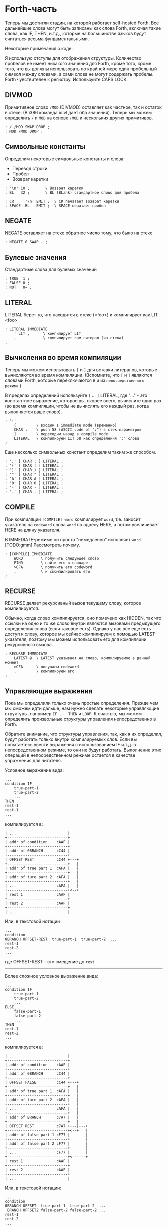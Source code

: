 #+STARTUP: showall indent hidestars

* Forth-часть

Теперь мы достигли стадии, на которой работает self-hosted Forth. Все дальнейшие слова
могут быть записаны как слова Forth, включая такие слова, как IF, THEN, и.т.д., которые
на большинстве языков будут считаться весьма фундаментальными.

Некоторые примечания о коде:

Я использую отступы для отображения структуры. Количество пробелов не имеет никакого
значения для Forth, кроме того, кроме того, что вы должны использовать по крайней мере
один пробельный символ между словами, а сами слова не могут содержать пробелы. Forth
чувствителен к регистру. Используйте CAPS LOCK.

** DIVMOD

Примитивное слово ~/MOD~ (DIVMOD) оставляет как частное, так и остаток в стеке. (В i386
команда idivl дает оба значения). Теперь мы можем определить ~/~ и ~MOD~ на основе
~/MOD~ и нескольких других примитивов.

#+NAME: forth_divmod
#+BEGIN_SRC forth
  : / /MOD SWAP DROP ;
  : MOD /MOD DROP ;
#+END_SRC

** Символьные константы

Определим некоторые символьные константы и слова:
- Перевод строки
- Пробел
- Возврат каретки

#+NAME: forth_symbol_constants
#+BEGIN_SRC forth
  : '\n' 10 ;       \ Возврат каретки
  : BL   32 ;       \ BL (BLank) стандартное слово для пробела

  : CR     '\n' EMIT ;  \ CR печатает возврат каретки
  : SPACE  BL   EMIT ;  \ SPACE печатает пробел
#+END_SRC

** NEGATE

NEGATE оставляет на стеке обратное число тому, что было на стеке

#+NAME: forth_negate
#+BEGIN_SRC forth
  : NEGATE 0 SWAP - ;
#+END_SRC

** Булевые значения

Стандартные слова для булевых значений

#+NAME: forth_booleans
#+BEGIN_SRC forth
  : TRUE  1 ;
  : FALSE 0 ;
  : NOT   0= ;
#+END_SRC

** LITERAL

LITERAL берет то, что находится в стеке (<foo>) и компилирует как LIT <foo>

#+NAME: forth_literal
#+BEGIN_SRC forth
  : LITERAL IMMEDIATE
      ' LIT ,      \ компилирует LIT
      ,            \ компилирует сам литерал (из стека)
  ;
#+END_SRC

** Вычисления во время компиляции

Теперь мы можем использовать ~[~ и ~]~ для вставки литералов, которые вычисляются во
время компиляции. (Вспомните, что ~[~ и ~]~ являются словами Forth, которые
переключаются в и из ~непосредственного режима~.)

В пределах определений используйте ~[~ ... ~]~ LITERAL, где "..." - это константное
выражение, которое вы, скорее всего, вычислите один раз (во время компиляции, чтобы не
вычислять его каждый раз, когда выполняется ваше слово).

#+NAME: forth_literal_colon
#+BEGIN_SRC forth
  : ':'
      [         \ входим в immediate mode (временно)
      CHAR :    \ push 58 (ASCII code of ":") в стек параметров
      ]         \ переходим назад в compile mode
      LITERAL   \ компилируем LIT 58 как определения ':' слова
  ;
#+END_SRC

Еще несколько символьных констант определим таким же способом.

#+NAME: forth_literal_others
#+BEGIN_SRC forth
  : ';' [ CHAR ; ] LITERAL ;
  : '(' [ CHAR ( ] LITERAL ;
  : ')' [ CHAR ) ] LITERAL ;
  : '"' [ CHAR " ] LITERAL ;
  : 'A' [ CHAR A ] LITERAL ;
  : '0' [ CHAR 0 ] LITERAL ;
  : '-' [ CHAR - ] LITERAL ;
  : '.' [ CHAR . ] LITERAL ;
#+END_SRC

** COMPILE

При компиляции ~[COMPILE] word~ компилирует ~word~, т.е. заносит указатель на
~codeword~ слова ~word~ по адресу HERE, а потом увеличивает HERE на длину указателя.

В IMMEDIATE-режиме он просто "немедленно" исполняет ~word~. [TODO:gmm] Рассмотреть почему.

#+NAME: forth_compile
#+BEGIN_SRC forth
  : [COMPILE] IMMEDIATE
      WORD        \ получить следующее слово
      FIND        \ найти его в словаре
      >CFA        \ получить его codeword
      ,           \ и скомпилировать его
  ;
#+END_SRC

** RECURSE

RECURSE делает рекурсивный вызов текущему слову, которое компилируется.

Обычно, когда слово компилируется, оно помечено как HIDDEN, так что ссылки на одно и то
же слово внутри являются вызовами предыдущего определения слова (если таковое
есть). Однако у нас все еще есть доступ к слову, которое мы сейчас компилируем с
помощью LATEST-указателя, поэтому мы можем использовать его для компиляции рекурсивного
вызова.

#+NAME: forth_recurse
#+BEGIN_SRC forth
  : RECURSE IMMEDIATE
      LATEST @  \ LATEST указывает на слово, компилируемое в данный момент
      >CFA      \ получаем codeword
      ,         \ компилируем его
  ;
#+END_SRC

** Управляющие выражения

Пока мы определили только очень простые определения. Прежде чем мы сможем идти дальше,
нам нужно сделать некоторые управляющие структуры, например ~IF ... THEN~ и ~LOOP~. К
счастью, мы можем определить произвольные структуры управления непосредственно в Forth.

Обратите внимание, что структуры управления, так, как я их определил, будут работать
только внутри компилируемых слов. Если вы попытаетесь ввести выражения с использованием
IF и.т.д. в непосредственном режиме, то они не будут работать. Выполнение этих операций
в непосредственном режиме остается в качестве упражнения для читателя.

Условное выражение вида:

#+BEGIN_SRC forth
  ...
  condition IF
      true-part-1
      true-part-2
      ...
  THEN
  rest-1
  rest-1
  ...
#+END_SRC

компилируется в:

#+BEGIN_SRC ditaa :file ../../../img/forth-interpret-control-01.png
  | ...                       |
  +---------------------------+
  | addr of condition    cAAF |
  +---------------------------+
  | addr of 0BRANCH      cC44 |
  +---------------------------+
  | OFFSET REST          cC44 +---+
  +---------------------------+   |
  | addr of true part 1  cAFA |   |
  +---------------------------+   |
  | addr of ture part 2  cAFA |   |
  +---------------------------+   |
  | ...                  cAFA |   |
  +---------------------------+<--+
  | rest 1               cAAF |
  +---------------------------+
  | rest 2               cAAF |
  +---------------------------+
  | ...                       |
#+END_SRC

Или, в текстовой нотации

#+BEGIN_SRC forth
  ...
  condition
  0BRANCH OFFSET-REST  true-part-1  true-part-2  ...
  rest-1
  rest-2
  ...
#+END_SRC

где OFFSET-REST - это смещение до ~rest~

-----------------------

Более сложное условное выражение вида:

#+BEGIN_SRC forth
  ...
  condition IF
      true-part-1
      true-part-2
      ...
  ELSE
      false-part-1
      false-part-2
      ...
  THEN
  rest-1
  rest-2
  ...
#+END_SRC

компилируется в:

#+BEGIN_SRC ditaa :file ../../../img/forth-interpret-control-02.png
  | ...                       |
  +---------------------------+
  | addr of condition    cAAF |
  +---------------------------+
  | addr of 0BRANCH      cC44 |
  +---------------------------+
  | OFFSET FALSE         cC44 +---+
  +---------------------------+   |
  | addr of true part 1  cAFA |   |
  +---------------------------+   |
  | addr of ture part 2  cAFA |   |
  +---------------------------+   |
  | ...                  cAFA |   |
  +---------------------------+   |
  | addr of BRANCH       c7A7 |   |
  +---------------------------+   |
  | OFFSET REST          c7A7 +---|---+
  +---------------------------+<--+   |
  | addr of false part 1 cF77 |       |
  +---------------------------+       |
  | addr of false part 2 cF77 |       |
  +---------------------------+       |
  | ...                  cF77 |       |
  +---------------------------+<------+
  | rest 1               cAAF |
  +---------------------------+
  | rest 2               cAAF |
  +---------------------------+
  | ...                       |
#+END_SRC

Или, в текстовой нотации:

#+BEGIN_SRC forth
  ...
  condition
  0BRANCH OFFSET  true-part-1  true-part-2  ...
   BRANCH OFFSET2 false-part-2 false-part-2 ...
  rest-1
  rest-2
  ...
#+END_SRC

где ~OFFSET-FALSE~ - это смещение до ~false-part~ и ~OFFSET-REST~ - это смещение до
~rest~.

-----------------------

Теперь рассмотрим реализацию.

IF - это НЕМЕДЛЕННОЕ слово, которое компилирует 0BRANCH, за которым следует фиктивное
смещение (ноль), и помещает адрес этого смещения в стек. Позже, когда мы увидим THEN,
мы вытолкнем этот адрес из стека, вычислим смещение и заполним смещение.

В случае, если вместо THEN будет обнаружен ELSE - мы скомпилируем еще один BRANCH, на
этот раз безусловный, вкомпилируем второе фиктивное смещение, сохранив его позицию в
стеке, а дальше выполним настройку предыдущего фиктивного смещения так, чтобы оно
указывало  правильное место - т.е. фактически выполним работу THEN.

#+NAME: forth_if
#+BEGIN_SRC forth
  : IF IMMEDIATE
      ' 0BRANCH ,    \ компилировать 0BRANCH
      HERE @         \ сохранить позицию смещения в стеке
      0 ,            \ компилировать фиктивное смещение
  ;

  : THEN IMMEDIATE
      DUP
      HERE @ SWAP -  \ рассчитать смещение от адреса сохраненного в стек
      SWAP !         \ сохранить смещение в заполненом месте
  ;

  : ELSE IMMEDIATE
      ' BRANCH ,     \ определить ветвь до false-part
      HERE @         \ сохранить местоположение смещения в стеке
      0 ,            \ компилировать фиктивное смещение
      SWAP             \ теперь заполнить оригинальное (IF) смещение
      DUP            \ то же что и для THEN выше
      HERE @ SWAP -
      SWAP !
  ;
#+END_SRC

** Циклы

Переходим к циклам:

*** BEGIN - UNTIL

#+BEGIN_SRC forth
  BEGIN
      loop-part-1
      loop-part-2
      ...
  condition UNTIL
#+END_SRC

компилируется в:

#+BEGIN_SRC ditaa :file ../../../img/forth-interpret-control-03.png
  | ...                       |
  +---------------------------+<--+
  | addr of loop part 1  cAFA |   |
  +---------------------------+   |
  | addr of loop part 1  cAFA |   |
  +---------------------------+   |
  | ...                       |   |
  +---------------------------+   |
  | addr of condition    cAAF |   |
  +---------------------------+   |
  | addr of 0BRANCH      cC44 |   |
  +---------------------------+   |
  | OFFSET               cC44 +---+
  +---------------------------+
  | ...                       |
#+END_SRC

Или, в текстовой нотации:

#+BEGIN_SRC forth
  loop-part-1
  loop-part-2
  condition 0BRANCH OFFSET
#+END_SRC

где ~OFFSET~ указатель обратно на ~loop-part-1~. Это похоже на следующий пример из Си:

#+BEGIN_SRC c
  do {
      loop-part
  } while (condition)
#+END_SRC

Посмотрим, как это реализуется. BEGIN просто запоминаем в стеке точку, на которую надо
прыгнуть, а UNTIL компилирует 0BRANCH и использует ее чтобы правильно скомпилировать
смещение:

#+NAME: forth_begin_until
#+BEGIN_SRC forth
  : BEGIN IMMEDIATE
      HERE @       \ Сохранить location в стеке
  ;

  : UNTIL IMMEDIATE
      ' 0BRANCH ,  \ скомпилировать 0BRANCH
      HERE @ -     \ рассчитать смещение от сохраненного адреса в стеке
      ,            \ скомпилировать смещение
  ;
#+END_SRC

*** BEGIN - AGAIN

Цикл BEGIN-AGAIN еще проще - в нем нет условия завершения.

#+BEGIN_SRC forth
  BEGIN
      loop-part-1
      loop-part-2
  AGAIN
#+END_SRC

компилируется в:

#+BEGIN_SRC ditaa :file ../../../img/forth-interpret-control-04.png
  | ...                       |
  +---------------------------+<--+
  | addr of loop part 1  cAFA |   |
  +---------------------------+   |
  | addr of loop part 1  cAFA |   |
  +---------------------------+   |
  | ...                       |   |
  +---------------------------+   |
  | addr of BRANCH       cC44 |   |
  +---------------------------+   |
  | OFFSET               cC44 +---+
  +---------------------------+
  | ...                       |
#+END_SRC

Или в текстовой нотации:

#+BEGIN_SRC forth
  loop-part BRANCH OFFSET
#+END_SRC

где ~OFFSET~ указатель обратно на ~loop-part-1~. Другими словами, бесконечный цикл,
который может быть прерван только вызвом EXIT из внутренней части цикла.

Вот как реализовать AGAIN (BEGIN у нас уже есть)

#+NAME: forth_again
#+BEGIN_SRC forth
  : AGAIN IMMEDIATE
      ' BRANCH , \ скомпилировать BRANCH
      HERE @ -   \ вычислить смещение назад
      ,          \ скомпилировать смещение
  ;
#+END_SRC

*** BEGIN - WHILE - REPEAT

#+BEGIN_SRC forth
  BEGIN condition WHILE loop-part REPEAT
#+END_SRC

компилируется в:

#+BEGIN_SRC forth
  condition 0BRANCH OFFSET2 loop-part BRANCH OFFSET
#+END_SRC

где OFFSET указывает назад на условие (в начало) и OFFSET2 указывает в конец, на
позицию после всего фрагмента кода. Это похоже на следующий пример из Си:

#+BEGIN_SRC c
  while (condition) {
      loop-part
  }
#+END_SRC

#+NAME: forth_while_repeat
#+BEGIN_SRC forth
  : WHILE IMMEDIATE
      ' 0BRANCH ,   \ компилировать 0BRANCH
      HERE @        \ сохранить позицию offset2 в стеке
      0 ,           \ компилировать фиктивное смещение offset2
  ;

  : REPEAT IMMEDIATE
      ' BRANCH ,    \ компилировать BRANCH
      SWAP          \ взять оригинальное смещение (from BEGIN)
      HERE @ - ,    \ и скомпилировать его после BRANCH
      DUP
      HERE @ SWAP - \ вычислить offset2
      SWAP !        \ и заполнить им оригинальную позицию
  ;
#+END_SRC

** Unless

UNLESS будет таким же как IF, но тест будет наоборот.

Обратите внимание на использование [COMPILE]: Поскольку IF является IMMEDIATE, мы
хотим, чтобы он выполнялся, не пока UNLESS компилируется, а пока UNLESS работает (что
случается, когда любое слово, использующее UNLESS, компилируется). Поэтому мы
используем [COMPILE] для обращения эффекта, который оказывает пометка IF как
IMMEDIATE. Этот трюк обычно используется, когда мы хотим написать собственные
контрольные слова, без необходимости реализовывать их, опираясь на примитивы 0BRANCH и
BRANCH, а вместо этого используем более простые управляющие слова, такие как (в данном
случае) IF.

#+NAME: forth_unless
#+BEGIN_SRC forth
  : UNLESS IMMEDIATE
      ' NOT ,        \ скомпилировать NOT (чтобы обратить test)
      [COMPILE] IF   \ продолжить, вызывав обычный IF
  ;
#+END_SRC

** Комментарии

Forth допускает комментарии вида ~(...)~ в определениях функций. Это работает путем
вызова ~IMMEDIATE word (~, который просто отбрасывает входные символы до тех пор, пока
не попадет на соответствующий ~)~.

#+NAME: forth_parens
#+BEGIN_SRC forth
  : ( IMMEDIATE
      1                  \ разрешены вложенные комментарии путем отслеживания глубины
      BEGIN
          KEY            \ прочесть следующий симво
          DUP '(' = IF   \ открывающая скобка?
              DROP       \ drop ее
              1+         \ увеличить глубину
          ELSE
              ')' = IF   \ закрывающая скобка?
                  1-     \ уменьшить глубину
              THEN
          THEN
      DUP 0= UNTIL       \ продолжать пока не достигнем нулевой глубины
      DROP               \ drop счетчик
  ;
#+END_SRC

** Стековая нотация


В стиле Forth мы также можем использовать ~(... -- ...)~, чтобы показать эффекты,
которые имеет слово в стеке параметров. Например:
- ~( n -- )~ означает, что слово потребляет какое-то целое число (n) параметров из стека.
- ~( b a -- c )~ означает, что слово использует два целых числа (a и b, где a находится
  на вершине стека) и возвращает одно целое число (c).
- (--) означает, что слово не влияет на стек

Некоторые более сложные примеры стека, показывающие нотацию стека:

#+NAME: forth_nip_tuck_pick_spaces_decimal_hex
#+BEGIN_SRC forth
  : NIP ( x y -- y ) SWAP DROP ;

  : TUCK ( x y -- y x y ) SWAP OVER ;

  : PICK ( x_u ... x_1 x_0 u -- x_u ... x_1 x_0 x_u )
      1+                  \ добавить единицу из-за "u" в стек
      4 *                 \ умножить на размер слова
      DSP@ +              \ добавить к указателю стека
      @                   \ и взять
  ;

  \ C помощью циклов мы можем теперь написать SPACES, который записывает N пробелов в stdout
  : SPACES                ( n -- )
      BEGIN
          DUP 0>          \ пока n > 0
      WHILE
              SPACE       \ напечатать пробел
              1-          \ повторять с уменьшением пока не 0
      REPEAT
      DROP                \ сбросить счетчик со стека
  ;

  \ Стандартные слова для манипуляции BASE )
  : DECIMAL ( -- ) 10 BASE ! ;
  : HEX     ( -- ) 16 BASE ! ;
#+END_SRC

** Печать чисел

Стандартное слово Forth ~.~ (DOT) очень важно. Он снимает число с вершины стека и
печатает его. Однако сначала я собираюсь реализовать некоторые слова Forth более
низкого уровня:
- ~U.R~ ( u width -- )  печатает беззнаковое число, дополненное определенной шириной
- ~U.~  ( u -- )  печатает беззнаковое число
- ~.R~ ( n width -- ) печатает знаковое число, дополненное пробелами до определенной
  ширины.

Например:

#+BEGIN_SRC forth
  -123 6 .R
#+END_SRC

напечатет такие символы:

#+BEGIN_SRC forth
  <space> <space> - 1 2 3
#+END_SRC

Другими словами, число дополняется до определенного количества символов.

Полное число печатается, даже если оно шире ширины, и это позволяет нам определить
обычные функции ~U.~ и ~.~ (мы просто устанавливаем ширину в ноль, зная, что в любом
случае будет напечатано полное число).

Еще одна заминка в функции ~.~ и ее друзьях - это то, что они подчиняются текущей базе
в переменной BASE. BASE может быть любым в диапазоне от 2 до 36.

Пока мы определяем ~.~ ~&c~ мы также можем определить ~.S~ которое является полезным
инструментом отладки. Это слово печатает текущий стек (не разрушая его) сверху вниз.

Это основное рекурсивное определение ~U.~:

#+NAME: forth_u_print
#+BEGIN_SRC forth
  : U. ( u -- )
      BASE @ U/MOD \ width rem quot
      ?DUP IF      \ if quotient <> 0 then
          RECURSE  \ print the quotient
      THEN

      \ печатаем остаток
      DUP 10 < IF
          '0'  \ десятичные цифры 0..9 )
      ELSE
          10 - \ шестнадцатиричные и другие цифры A..Z )
          'A'
      THEN
      +
      EMIT
  ;
#+END_SRC

Слово ~.S~ печатает содержимое стека. Оно не меняет стек. Очень полезно для отладки.

#+NAME: forth_stack_print
#+BEGIN_SRC forth
  : .S ( -- )
      DSP@ \ взять текущий стековый указатель
      BEGIN
          DUP S0 @ <
      WHILE
              DUP @ U. \ напечатать элемент из стека
              SPACE
              4+       \ двигаться дальше
      REPEAT
      DROP \ сбросить указатель
  ;
#+END_SRC

Это слово возвращает ширину (в символах) числа без знака в текущей базе

#+NAME: forth_uwidth_udotr
#+BEGIN_SRC forth
  : UWIDTH ( u -- width )
      BASE @ /        \ rem quot
      ?DUP IF         \ if quotient <> 0 then
          RECURSE 1+  \ return 1+recursive call
      ELSE
          1           \ return 1
      THEN
  ;

  : U.R       ( u width -- )
      SWAP    ( width u )
      DUP     ( width u u )
      UWIDTH  ( width u uwidth )
      ROT     ( u uwidth width )
      SWAP -  ( u width-uwidth )
      ( В этот момент, если запрошенная ширина уже, у нас будет отрицательное число в стеке.
      В противном случае число в стеке - это количество пробелов для печати.
      Но SPACES не будет печатать отрицательное количество пробелов в любом случае,
      поэтому теперь можно безопасно вызвать SPACES ... )
      SPACES
      ( ... а затем вызвать базовую реализацию U. )
      U.
  ;
#+END_SRC

~.R~ печатает беззнаковое число, дополненное определенной шириной. Мы не можем просто
распечатать знак и вызвать U.R, потому что мы хотим, чтобы знак был рядом с номером
('-123' а не '- 123').

#+NAME: forth_dotr
#+BEGIN_SRC forth
  : .R  ( n width -- )
      SWAP        ( width n )
      DUP 0< IF
          NEGATE  ( width u )
          1       ( сохранить флаг, чтобы запомнить, что оно отрицательное | width n 1 )
          SWAP    ( width 1 u )
          ROT     ( 1 u width )
          1-      ( 1 u width-1 )
      ELSE
          0       ( width u 0 )
          SWAP    ( width 0 u )
          ROT     ( 0 u width )
      THEN
      SWAP        ( flag width u )
      DUP         ( flag width u u )
      UWIDTH      ( flag width u uwidth )
      ROT         ( flag u uwidth width )
      SWAP -      ( flag u width-uwidth )

      SPACES      ( flag u )
      SWAP        ( u flag )

      IF          ( число было отрицательным? печатаем минус )
          '-' EMIT
      THEN

      U.
  ;
#+END_SRC

Наконец, мы можем определить слово ~.~ через ~.R~, с оконечными пробелами.

#+NAME: forth_dotr_with_trailing
#+BEGIN_SRC forth
  : . 0 .R SPACE ;
#+END_SRC

Реальный ~U.~, с оконечными пробелами.

#+NAME: forth_udot_with_trailing
#+BEGIN_SRC forth
  : U. U. SPACE ;
#+END_SRC

Это слово выбирает целое число по адресу и печатает его.

#+NAME: forth_enigma
#+BEGIN_SRC forth
  : ? ( addr -- ) @ . ;
#+END_SRC

** Еще полезные слова

~c a b WITHIN~ возвращает true если a <= c and c < b

или можно определить его без IF : ~OVER - >R - R>  U<~

#+NAME: forth_within
#+BEGIN_SRC forth
  : WITHIN
      -ROT ( b c a )
      OVER ( b c a c )
      <= IF
          > IF ( b c -- )
              TRUE
          ELSE
              FALSE
          THEN
      ELSE
          2DROP ( b c -- )
          FALSE
      THEN
  ;
#+END_SRC

DEPTH возвращает глубину стека

#+NAME: forth_depth
#+BEGIN_SRC forth
  : DEPTH        ( -- n )
      S0 @ DSP@ -
      4-         ( это нужно потому что Ы0 было на стеке, когда мы push-или DSP )
  ;
#+END_SRC

ALIGNED берет адрес и округляет его (выравнивает) к следующей границе 4 байта

#+NAME: forth_aligned
#+BEGIN_SRC forth
  : ALIGNED ( addr -- addr )
      3 + 3 INVERT AND \ (addr+3) & ~3
  ;
#+END_SRC

ALIGN выравнивает указатель HERE, поэтому следующее добавленное слово будет правильно
выровнено.

#+NAME: forth_align
#+BEGIN_SRC forth
  : ALIGN HERE @ ALIGNED HERE ! ;
#+END_SRC

** Строки

~ S" string" ~ используется в Forth для определения строк. Это слово оставляет адрес
строки и ее длину на вершине стека). Пробел, следующей за ~ S" ~, является нормальным
пробелом между словами Forth и не является частью строки.

Это сложно определить, потому что он должен делать разные вещи в зависимости от того,
компилируем мы или в находимся немедленном режиме. (Таким образом, слово помечено как
IMMEDIATE, чтобы оно могло обнаружить это и делать разные вещи).

В режиме компиляции мы добавляем:

#+BEGIN_SRC forth
  LITSTRING <string length> <string rounded up 4 bytes>
#+END_SRC

к текущему слову. Примитив LITSTRING делает все правильно, когда выполняется текущее
слово.

В непосредственном режиме нет особого места для размещения строки, но в этом случае мы
помещаем строку по адресу HERE (но мы не изменяем HERE). Это подразумевается как
временное местоположение, которое вскоре будет перезаписано.

#+NAME: forth_strings
#+BEGIN_SRC forth
  \ C, добавляет байт к текущему компилируемому слову
  : C,
      HERE @ C! \ сохраняет символ в текущем компилируемом образе
      1 HERE +! \ увеличивает указатель HERE на 1 байт
  ;

  : S" IMMEDIATE ( -- addr len )
      STATE @ IF           \ (компилируем)?
          ' LITSTRING ,    \ ?-Да: компилировать LITSTRING
          HERE @           \ сохранить адрес длины слова в стеке
          0 ,              \ фейковая длина - мы ее пока не знаем
          BEGIN
              KEY          \ взять следующий символ строки
              DUP '"' <>
          WHILE
                  C,       \ копировать символ
          REPEAT
          DROP             \ сбросить символ двойной кавычки, которым заканчивалась строка
          DUP              \ получить сохраненный адрес длины слова
          HERE @ SWAP -    \ вычислить длину
          4-               \ вычесть 4 потому что мы измеряем от начала длины слова
          SWAP !           \ и заполнить длину )
          ALIGN            \ округить к следующему кратному 4 байту для оставшегося кода
      ELSE \ immediate mode
          HERE @           \ взять адрес начала временного пространства
          BEGIN
              KEY
              DUP '"' <>
          WHILE
                  OVER C!  \ сохраниь следующий символ
                  1+       \ увеличить адрес
          REPEAT
          DROP             \ сбросить символ двойной кавычки, которым заканчивалась строка
          HERE @ -         \ вычислить длину
          HERE @           \ push начальный адрес
          SWAP             ( addr len )
      THEN
  ;
#+END_SRC

~ ." ~ является оператором печати строки в Forth. Пример: ~ ." Something to print" ~
Пробел после оператора - обычный пробел, требуемый между словами, и не является частью
того, что напечатано.

В непосредственном режиме мы просто продолжаем читать символы и печатать их, пока не
перейдем к следующей двойной кавычки.

В режиме компиляции мы используем ~ S" ~ для хранения строки, а затем добавляем TELL
впоследствии:

#+BEGIN_SRC forth
  LITSTRING <string length> <string rounded up to 4 bytes> TELL
#+END_SRC

Может быть интересно отметить использование ~[COMPILE]~, чтобы превратить вызов в
непосредственное слово ~ S" ~ в компиляцию этого слова. Он компилирует его в
определение ~ ." ~, а не в определение скомпилированного слова, когда оно выполняется

#+NAME: forth_dotstring
#+BEGIN_SRC forth
  : ." IMMEDIATE ( -- )
      STATE @ IF       \ компиляция?
          [COMPILE] S" \ прочитать строку и скомпилировать LITSTRING, etc.
          ' TELL ,     \ скомпилировать окончательный TELL
      ELSE
          \ В немедленном режиме просто читаем символы и печаетем им пока не встретим кавычку
          BEGIN
              KEY
              DUP '"' = IF
                  DROP \ сбросим со стека символ двойной кавычки
                  EXIT \ возврат из функции
              THEN
              EMIT
          AGAIN
      THEN
  ;
#+END_SRC

** Константы и переменные

В Forth глобальные константы и переменные определяются следующим образом:

#+BEGIN_SRC forth
  10 CONSTANT TEN  # когда TEN выполняется, он оставляет целое число 10 в стеке
  VARIABLE VAR     # когда VAR выполняется, он оставляет адрес VAR в стеке
#+END_SRC

Константы можно читать, но не писать, например:

#+BEGIN_SRC forth
  TEN . CR # печатает 10
#+END_SRC

Вы можете прочитать переменную (в этом примере, называемую VAR), выполнив:

#+BEGIN_SRC forth
  VAR @       # оставляет значение VAR в стеке
  VAR @ . CR  # печатает значение VAR
  VAR ? CR    # как и выше, поскольку ? такой же как @ .
#+END_SRC

и обновить переменную, выполнив:

#+BEGIN_SRC forth
  20 VAR ! # записывает в VAR число 20
#+END_SRC

Обратите внимание, что переменные неинициализированы (но см. VALUE позже, в котором
инициализированные переменные содержат несколько более простой синтаксис).

*** CONSTANT

Как мы можем определить слова CONSTANT и VARIABLE?

Трюк заключается в том, чтобы определить новое слово для самой переменной (например,
если переменная называлась "VAR", тогда мы бы определили новое слово под названием
VAR). Это легко сделать, потому что мы открыли создание словарных записей через слово
CREATE (часть определения ~:~ выше). Вызов ~WORD [TEN] CREATE~ (где [TEN] означает, что
"TEN" является следующим введенным словом) создает запись словаря:

#+BEGIN_SRC ditaa :file ../../../img/forth-interpret-29.png
                            +--- HERE
                            |
                            V
  +---------+---+---+---+---+
  | LINK    | 3 | T | E | N |
  +---------+---+---+---+---+
             len
#+END_SRC

Для CONSTANT мы можем продолжить это, просто добавив DOCOL (как ~codeword~), затем LIT,
за которым следует сама константа, а затем EXIT, образуя небольшое определение слова,
которое возвращает константу:

#+BEGIN_SRC ditaa :file ../../../img/forth-interpret-30.png
  +---------+---+---+---+---+------------+------------+------------+------------+
  | LINK    | 3 | T | E | N | DOCOL      | LIT        | 10         | EXIT       |
  +---------+---+---+---+---+------------+------------+------------+------------+
             len             codeword
#+END_SRC

Обратите внимание, что это определение слова точно такое же, как и у вас, если бы вы
написали

#+BEGIN_SRC forth
  : TEN 10 ;
#+END_SRC

Примечание для людей, читающих код ниже: DOCOL - это постоянное слово, которое мы
[[file:jonesforth-1.org::*Литералы][определили]] в ассемблерной части.

#+NAME: forth_constant
#+BEGIN_SRC forth
  : CONSTANT
      WORD     \ получить имя, которое следует за CONSTANT
      CREATE   \ создать заголовок элемента словаря
      DOCOL ,  \ добавить DOCOL как codeword поля слова
      ' LIT ,  \ добавить codeword LIT
      ,        \ добавить значение, которое лежит на вершине стека
      ' EXIT , \ добавить codeword EXIT
  ;
#+END_SRC

*** VARIABLE

VARIABLE немного сложнее, потому что нам нужно где-то вставить переменную. Нет ничего
особенного в пользовательской памяти (область памяти, на которую указывает HERE, где мы
ранее только хранили новые определения слов). Мы можем вырезать кусочки этой области
памяти, чтобы сохранить что угодно, поэтому одно возможное определение VARIABLE может
создать это:

#+BEGIN_SRC ditaa :file ../../../img/forth-interpret-31.png
  +-------------------------------------------------------------------+
  |                                                                   |
  V                                                                   |
  +---------+---------+---+---+---+---+------------+------------+-----+------+------------+
  |  var    | LINK    | 3 | T | E | N | DOCOL      | LIT        | addr var   | EXIT       |
  +---------+---------+---+---+---+---+------------+------------+------------+------------+
                       len             codeword
#+END_SRC

Чтобы сделать это более общим, давайте определим пару слов, которые мы можем
использовать для выделения произвольной памяти из пользовательской памяти.

Первое из них - ALLOT, где ~n ALLOT~ выделяет ~n~ байтов памяти. (Обратите внимание,
что при вызове ALLOT стоит, убедиться, что ~n~ кратно 4, или, по крайней мере, в
следующий раз, когда слово скомпилировано, что HERE осталось кратным 4).

#+NAME: forth_allot
#+BEGIN_SRC forth
  : ALLOT ( n -- addr )
      HERE @ SWAP ( here n )
      HERE +!     \ добавляем n к HERE, после этого старое значение остается на стеке
  ;
#+END_SRC

Второе важное слово - CELLS. В Forth выражение ~n CELLS ALLOT~ означает выделение n
integer-ов любого размера - это натуральный размер для integer в этой машинной
архитектуре. На этой 32-битной машине CELLS просто увеличивает вершину стека на 4. Мы
также добавляем стандартное слово CHARS, которое делает то же для байтов.

#+NAME: forth_cells
#+BEGIN_SRC forth
  : CELLS ( n -- n ) 4 * ;
  : CHARS ( n -- n ) 1 * ;
#+END_SRC

Итак, теперь мы можем легко определить переменную во многом так же, как и CONSTANT
выше. См. схему выше, чтобы увидеть, как будет выглядеть слово, которое создает
VARIABLE.

#+NAME: forth_variable
#+BEGIN_SRC forth
  : VARIABLE
      1 CELLS ALLOT \ выделить 4 байтовую ячейку для integer в памяти, push указатель на нее
      WORD CREATE   \ создать элемент словаря, имя которого следует за VARIABLE
      DOCOL ,       \ добавить DOCOL  как поле codeword этого слова
      ' LIT ,       \ добавить codeword LIT
      ,             \ добавить указатель на выделенную память
      ' EXIT ,      \ добавить codeword EXIT
  ;
#+END_SRC

** VALUE

VALUE похожи на VARIABLE, но с более простым синтаксисом. Вы обычно используете их,
когда вам нужна переменная, которая часто читается, а записывается нечасто.

#+BEGIN_SRC forth
  20 VALUE VAL \ создаем VAL и инициализируем ее значением 20
  VAL          \ push-им значение переменной VAL (20) в стек
  30 TO VAL    \ изменяем VAL, устанавливае ее в 30
  VAL          \ push-им новое значение переменной VAL (30) в стек
#+END_SRC

Обратите внимание, что «VAL» сам по себе не возвращает адрес значения, а само значение,
делая значения более понятными и приятными для использования, чем переменные (без
косвенности через «@»). Цена представляет собой более сложную реализацию, хотя,
несмотря на сложность, во время исполнения нет штрафа за производительность.

Наивная реализация "TO" была бы довольно медленной, каждый раз ей приходилось бы искать
в словаре. Но поскольку это Forth, мы имеем полный контроль над компилятором, чтобы мы
могли бы более эффективно компилировать TO, превращая:

#+BEGIN_SRC forth
  TO VAL
#+END_SRC

в

#+BEGIN_SRC forth
  LIT <addr> !
#+END_SRC

и вычислить <addr> (адрес значения) во время компиляциии

Теперь это довольно умно. Мы скомпилируем наше значение следующим образом:

#+BEGIN_SRC ditaa :file ../../../img/forth-interpret-32.png
+---------+---+---+---+---+------------+------------+------------+------------+
| LINK    | 3 | T | E | N | DOCOL      | LIT        | value      | EXIT       |
+---------+---+---+---+---+------------+------------+------------+------------+
           len             codeword
#+END_SRC

где <value> - это фактическое значение. Обратите внимание, что когда VAL выполняется,
он будет выталкивать значение в стек, чего мы и хотим.

Но что будет использовать для адреса <addr>?  Разумеется, указатель на этот <value>:

#+BEGIN_SRC ditaa :file ../../../img/forth-interpret-33.png
- - - - - - - - - - - - - - - - -+------------+------------+------+- - - - - - -
  код, скомплированный TO VAL    | LIT        | addr       | !    |
- - - - - - - - - - - - - - - - -+------------+------+-----+------+- - - - - - -
                                                     |
                                                     |
                                                     V
+---------+---+---+---+---+------------+------------+------------+------------+
| LINK    | 3 | T | E | N | DOCOL      | LIT        | value      | EXIT       |
+---------+---+---+---+---+------------+------------+------------+------------+
           len             codeword
#+END_SRC

Другими словами, это своего рода самомодифицирующийся код.

(Замечение для людей, которые хотят изменить этот Forth, чтобы добавить инлайнинг:
значения, определенные таким образом, не могут быть заинлайнены).

#+NAME: forth_to
#+BEGIN_SRC forth
  : VALUE ( n -- )
      WORD CREATE \ создаем заголовок элемента словаря - имя следует за VALUE
      DOCOL ,     \ добавляем DOCOL
      ' LIT ,     \ добавляем codeword LIT
      ,           \ добавляем начальное значение
      ' EXIT ,    \ добавляем codeword EXIT
  ;

  : TO IMMEDIATE ( n -- )
      WORD        \ получаем имя VALUE
      FIND        \ ищем его в словаре
      >DFA        \ получаем указатель на первое поле данных -'LIT'
      4+          \ увеличиваем его значение на размер данных
      STATE @ IF \ компиляция?
          ' LIT , \ да, компилировать LIT
          ,       \ компилировать адрес значения
          ' ! ,   \ компилировать !
      ELSE       \ нет, immediate mode
          !       \ обновить сразу
      THEN
  ;
#+END_SRC

~x +TO VAL~ добавляет x к VAL

#+NAME: forth_to_plus
#+BEGIN_SRC forth
  : +TO IMMEDIATE
      WORD \ получаем имя значения
      FIND \ ищем в словаре
      >DFA \ получаем указатель на первое поле данных -'LIT'
      4+   \ увеличиваем его значение на размер данных
      STATE @ IF \ компиляция?
          ' LIT , \ да, компилировать LIT
          ,       \ компилировать адрес значения
          ' +! ,  \ компилировать +!
      ELSE \ нет, immediate mode
          +! \ обновить сразу
      THEN
  ;
#+END_SRC

** Печать словаря

~ID.~ берет адрес словаря и печатает имя слова.

Например: ~LATEST @ ID.~ распечатает имя последнего определенного слова

#+NAME: forth_id_dot
#+BEGIN_SRC forth
  : ID.
      4+            ( перепрыгиваем через указатель link )
      DUP C@        ( получаем байт flags/length )
      F_LENMASK AND ( маскируем flags - мы хотим просто получить длину )

      BEGIN
          DUP 0>    ( длина > 0? )
      WHILE
              SWAP 1+ ( addr len -- len addr+1 )
              DUP C@  ( len addr -- len addr char | получаем следующий символ )
              EMIT    ( len addr char -- len addr | и печатаем его )
              SWAP 1- ( len addr -- addr len-1    | вычитаем единицу из длины )
      REPEAT
      2DROP         ( len addr -- )
  ;
#+END_SRC

~WORD word FIND ?HIDDEN~ возвращает true, если слово ~word~ помечено как скрытое.
~WORD word FIND ?IMMEDIATE~ возвращает true, если слово ~word~ помечен как
"немедленное".

#+NAME: forth_hidden_immediate_question
#+BEGIN_SRC forth
  : ?HIDDEN
      4+ ( перепрыгиваем через указатель link )
      C@ ( получаем байт flags/length )
      F_HIDDEN AND ( маскируем F_HIDDEN флаг и возвращаем его )
  ;

  : ?IMMEDIATE
      4+ ( перепрыгиваем через указатель link )
      C@ ( получаем байт flags/length )
      F_IMMED AND ( маскируем  F_IMMED флаг и возвращаем его )
  ;
#+END_SRC

~WORDS~ печатает все слова, определенные в словаре, начиная с самого последнего слова.
Однако оно не печатает скрытые слова. Реализация просто двигается назад от LATEST с
помощью ссылок-указателей.

#+NAME: forth_words
#+BEGIN_SRC forth
  : WORDS
      LATEST @ ( начинаем с LATEST указателя )
      BEGIN
          ?DUP ( полка указатель не null )
      WHILE
              DUP ?HIDDEN NOT IF ( игнорируем скрытые слова )
                  DUP ID.        ( если не скрытое, то печатаем слово )
                  SPACE
              THEN
              @ ( dereference link - идем к следующему слову )
      REPEAT
      CR
  ;
#+END_SRC

** Забывание

До сих пор мы только выделяли память для слов. Forth обеспечивает довольно примитивный
метод освобождения.

~FORGET word~ удаляет определение «слова» из словаря и всего, что определено после
него, включая любые переменные и другую память, выделенную после.

Реализация очень проста - мы просматриваем слово (которое возвращает адрес записи
словаря). Затем мы устанавливаем HERE, чтобы указывать на этот адрес, так что все
будущие распределения и определения будут перезаписывать память, начиная с него. Нам
также необходимо установить LATEST, чтобы указать на предыдущее слово.

Обратите внимание: вы не можете FORGET встроенные слова (ну, вы можете попробовать,
но это, вероятно, вызовет segfault).

XXX: Поскольку мы написали VARIABLE, чтобы сохранить переменную в памяти, выделенную до
слова, в текущей реализации VARIABLE FOO FORGET FOO приведет к утечке одной ячейки
памяти.

#+NAME: forth_forget
#+BEGIN_SRC forth
  : FORGET
      WORD FIND      ( найти слов и получить его dictionary entry address )
      DUP @ LATEST ! ( установить LATEST на указатель предыдущего слова )
      HERE !         ( и сохранить HERE как dictionary address )
  ;
#+END_SRC

** Дамп

~DUMP~ используется для выгрузки содержимого памяти в "традиционном" формате ~hexdump~.

Обратите внимание, что параметры DUMP (адрес, длина) совместимы со строковыми словами,
такими как ~WORD~ и ~S".~

Вы можете выгрузить исходный код для последнего слова, которое вы определили, выполнив
что-то вроде:

#+BEGIN_SRC forth
  LATEST @ 128 DUMP
#+END_SRC

Вот реализация:

#+NAME: forth_dump
#+BEGIN_SRC forth
  : DUMP ( addr len -- )
      BASE @ -ROT ( save the current BASE at the bottom of the stack )
      HEX ( and switch to hexadecimal mode )

      BEGIN
          ?DUP ( while len > 0 )
      WHILE
              OVER 8 U.R ( print the address )
              SPACE

              ( print up to 16 words on this line )
              2DUP ( addr len addr len )
              1- 15 AND 1+ ( addr len addr linelen )
              BEGIN
                  ?DUP ( while linelen > 0 )
              WHILE
                      SWAP ( addr len linelen addr )
                      DUP C@ ( addr len linelen addr byte )
                      2 .R SPACE ( print the byte )
                      1+ SWAP 1- ( addr len linelen addr -- addr len addr+1 linelen-1 )
              REPEAT
              DROP ( addr len )

              ( print the ASCII equivalents )
              2DUP 1- 15 AND 1+  ( addr len addr linelen )
              BEGIN
                  ?DUP ( while linelen > 0)
              WHILE
                      SWAP ( addr len linelen addr )
                      DUP C@ ( addr len linelen addr byte )
                      DUP 32 128 WITHIN IF ( 32 <= c < 128? )
                          EMIT
                      ELSE
                          DROP '.' EMIT
                      THEN
                      1+ SWAP 1- ( addr len linelen addr -- addr len addr+1 linelen-1 )
              REPEAT
              DROP ( addr len )
              CR

              DUP 1- 15 AND 1+  ( addr len linelen )
              TUCK ( addr linelen len linelen )
              - ( addr linelen len-linelen )
              >R + R> ( addr+linelen len-linelen )
      REPEAT

      DROP ( restore stack )
      BASE ! ( restore saved BASE )
  ;
#+END_SRC

** Case

~CASE ... ENDCASE~ - это то, как мы делаем ~switch~ в Forth. Для этого нет общего
согласованного синтаксиса, поэтому я реализовал синтаксис, предусмотренный стандартом
ISO Forth (ANS-Forth).

#+BEGIN_SRC forth
  ( some value on the stack )
  CASE
      test1 OF ... ENDOF
      test2 OF ... ENDOF
      testn OF ... ENDOF
      ... ( default case )
  ENDCASE
#+END_SRC

Оператор CASE проверяет значение в стеке, проверяя его на равенство с test1, test2,
..., testn и выполняет соответствующий фрагмент кода внутри OF ... ENDOF. Если ни одно
из тестовых значений не совпадает, выполняется случай по умолчанию. Внутри ... случая
по умолчанию значение все еще находится в верхней части стека (оно неявно DROP-нется с
помощью ENDCASE). Когда ENDOF выполняется, он перескакивает после ENDCASE
(т. e. Отсутствует 2провал" и нет необходимости в операторе break, как в C).

default case может быть опущен. Фактически tests также могут быть опущены, так
что у вас будет только default case, хотя это, вероятно, не очень полезно.

Пример (предполагая, что «q» и т. Д. - это слова, которые push-ат значение ASCII-кода
буквы в стек):

#+BEGIN_SRC forth
  0 VALUE QUIT
  0 VALUE SLEEP
  KEY CASE
      'q' OF 1 TO QUIT ENDOF
      's' OF 1 TO SLEEP ENDOF
      ( default case: )
      ." Sorry, I didn't understand key <" DUP EMIT ." >, try again." CR
  ENDCASE
#+END_SRC

В некоторых версиях Forth поддерживаются более продвинутые tests, такие как диапазоны
и.т.д. В других версиях Forth вам нужно написать OTHERWISE, чтобы указать default
case. Как я сказал выше, этот Forth пытается следовать стандарту ANS Forth.

Реализация CASE ... ENDCASE несколько нетривиальна. Я следовал этой реализации:
http://www.uni-giessen.de/faq/archiv/forthfaq.case_endcase/msg00000.html (в данный
момент недоступна)

Общий план состоит в том, чтобы скомпилировать код как ряд операторов IF:

#+BEGIN_SRC forth
  CASE                          \ (push 0 on the immediate-mode parameter stack)
      test1 OF ... ENDOF        \ test1 OVER = IF DROP ... ELSE
      test2 OF ... ENDOF        \ test2 OVER = IF DROP ... ELSE
      testn OF ... ENDOF        \ testn OVER = IF DROP ... ELSE
      ...  ( default case )...
  ENDCASE                       \ DROP THEN [THEN [THEN ...]]
#+END_SRC

Оператор CASE push-ит 0 на стек параметров в "немедленном" режиме, и это число
используется для подсчета количества инструкций THEN, которые нам нужны, когда мы
получаем ENDCASE, чтобы каждый IF имел соответствующий THEN. Подсчет делается
неявно. Если вы помните из реализации выше IF, каждый IF push-ит адрес кода в стеке в
немедленном режиме, и эти адреса не равны нулю, поэтому к тому времени, когда мы дойдем
до ENDCASE, стек содержит некоторое количество ненулевых элементов, а затем нуль. Число
ненулевых чисел - это сколько раз IF был вызван, поэтому сколько же раз мы должны
сделать соответствующий THEN.

Этот код использует [COMPILE], чтобы мы скомпилировали вызовы IF, ELSE, THEN, а не
вызывали их во время компиляции слов ниже.

Как и во всех наших структурах управления, они работают только в определениях слов, а
не в непосредственном режиме.

#+NAME: forth_case
#+BEGIN_SRC forth
  : CASE IMMEDIATE
      0 ( push 0 to mark the bottom of the stack )
  ;

  : OF IMMEDIATE
      ' OVER , ( compile OVER )
      ' = , ( compile = )
      [COMPILE] IF ( compile IF )
      ' DROP ,   ( compile DROP )
  ;

  : ENDOF IMMEDIATE
      [COMPILE] ELSE ( ENDOF is the same as ELSE )
  ;

  : ENDCASE IMMEDIATE
      ' DROP , ( compile DROP )

      ( keep compiling THEN until we get to our zero marker )
      BEGIN
          ?DUP
      WHILE
              [COMPILE] THEN
      REPEAT
  ;
#+END_SRC

** Декомпилятор

~CFA>~ является противоположностью ~>CFA~.  Он принимает ~codeword~ и пытается найти
подходящее определение словаря. (По правде говоря, он работает с любым указателем на
слово, а не только c указателем на ~codeword~, и это необходимо для выполнения
трассировки стека).

В этом Forth это не так просто. Фактически нам приходится искать через словарь, потому
что у нас нет удобного обратного указателя (как это часто бывает в других версиях
Forth).  Из-за этого поиска ~CFA>~ не следует использовать, когда производительность
критична, поэтому она используется только для инструментов отладки, таких как
декомпилятор и печать стек-трейсов.

Это слово возвращает 0, если ничего не находит

#+NAME: forth_cfa
#+BEGIN_SRC forth
  : CFA>
      LATEST @ ( start at LATEST dictionary entry )
      BEGIN
          ?DUP ( while link pointer is not null )
      WHILE
              2DUP SWAP ( cfa curr curr cfa )
              < IF ( current dictionary entry < cfa? )
                  NIP ( leave curr dictionary entry on the stack )
                  EXIT
              THEN
              @ ( follow link pointer back )
      REPEAT
      DROP ( restore stack )
      0 ( sorry, nothing found )
  ;
#+END_SRC

~SEE~ декомпилирует слово Forth.

Мы ищем ~dictionary entry~ слова, затем снова ищем опять для следующего слова (фактически, конец
скомпилированного слова). Это приводит к двум указателям:

#+BEGIN_SRC ditaa :file ../../../img/forth-interpret-34.png
  +---------+---+---+---+---+------------+------------+------------+------------+
  | LINK    | 3 | T | E | N | DOCOL      | LIT        | 10         | EXIT       |
  +---------+---+---+---+---+------------+------------+------------+------------+
  ^                                                                             ^
  |                                                                             |
  +---начало слова                                              конец слова ----+
#+END_SRC

С этой информацией мы можем декомпилировать слово. Нам нужно узнавать "мета-слова",
такие как LIT, LITSTRING, BRANCH и.т.д. И обрабатывать их особенным образом.

#+NAME: forth_see
#+BEGIN_SRC forth
  : SEE
      WORD FIND ( find the dictionary entry to decompile )

      ( Now we search again, looking for the next word in the dictionary.  This gives us
      the length of the word that we will be decompiling.   (Well, mostly it does). )
      HERE @ ( address of the end of the last compiled word )
      LATEST @ ( word last curr )
      BEGIN
          2 PICK ( word last curr word )
          OVER ( word last curr word curr )
          <> ( word last curr word<>curr? )
      WHILE ( word last curr )
              NIP ( word curr )
              DUP @ ( word curr prev  (which becomes: word last curr) )
      REPEAT

      DROP ( at this point, the stack is: start-of-word end-of-word )
      SWAP ( end-of-word start-of-word )

      ( begin the definition with : NAME [IMMEDIATE] )
      ':' EMIT SPACE DUP ID. SPACE
      DUP ?IMMEDIATE IF ." IMMEDIATE " THEN

      >DFA ( get the data address, ie. points after DOCOL | end-of-word start-of-data )

      ( now we start decompiling until we hit the end of the word )
      BEGIN ( end start )
          2DUP >
      WHILE
              DUP @ ( end start codeword )

              CASE
                  ' LIT OF ( is it LIT ? )
                      4 + DUP @ ( get next word which is the integer constant )
                      . ( and print it )
                  ENDOF
                  ' LITSTRING OF ( is it LITSTRING ? )
                      [ CHAR S ] LITERAL EMIT '"' EMIT SPACE  ( print S"<space> )
                      4 + DUP @ ( get the length word )
                      SWAP 4 + SWAP ( end start+4 length )
                      2DUP TELL ( print the string )
                      '"' EMIT SPACE ( finish the string with a final quote )
                      + ALIGNED ( end start+4+len, aligned )
                      4 - ( because we're about to add 4 below )
                  ENDOF
                  ' 0BRANCH OF ( is it 0BRANCH ? )
                      ." 0BRANCH  ( "
                      4 + DUP @ ( print the offset )
                      .
                      ." ) "
                  ENDOF
                  ' BRANCH OF ( is it BRANCH ? )
                      ." BRANCH  ( "
                      4 + DUP @ ( print the offset )
                      .
                      ." ) "
                  ENDOF
                  ' ' OF ( is it '  (TICK) ? )
                      [ CHAR ' ] LITERAL EMIT SPACE
                      4 + DUP @ ( get the next codeword )
                      CFA> ( and force it to be printed as a dictionary entry )
                      ID. SPACE
                  ENDOF
                  ' EXIT OF ( is it EXIT? )
                      ( We expect the last word to be EXIT, and if it is then we don't print it
                      because EXIT is normally implied by ;.  EXIT can also appear in the middle
                      of words, and then it needs to be printed. )
                      2DUP ( end start end start )
                      4 + ( end start end start+4 )
                      <> IF ( end start | we're not at the end )
                          ." EXIT "
                      THEN
                  ENDOF
                  ( default case: )
                  DUP ( in the default case we always need to DUP before using )
                  CFA> ( look up the codeword to get the dictionary entry )
                  ID. SPACE ( and print it )
              ENDCASE

              4 + ( end start+4 )
      REPEAT

      ';' EMIT CR

      2DROP ( restore stack )
  ;
#+END_SRC

** Токены выполнения

Стандарт Forth определяет концепцию, называемую "токеном выполнения" (или "xt"),
которая очень похожа на указатель функции в Си. Мы сопоставляем токен выполнения с
адресом кодового слова.

#+BEGIN_SRC ditaa :file ../../../img/forth-interpret-35.png
                      токен выполнения DOUBLE это адрес его codeword
                                             |
                                             V
  +------+---+---+---+---+---+---+---+---+-----------+------+----+-------+
  | LINK | 6 | D | O | U | B | L | E | 0 | DOCOL     | DUP  | +  | EXIT  |
  +------+---+---+---+---+---+---+---+---+-----------+------+----+-------+
             len                      pad  codeword
#+END_SRC

Существует один ассемблерный примитив для выполнения токенов, ~EXECUTE~ (xt -), который
их запускает.

Вы можете сделать токен выполнения для существующего слова длинным путем, используя
~>CFA~, то есть: ~WORD [foo] FIND >CFA~ будет push-ить ~xt~ для ~foo~ в стек, где
~foo~ - следующее введенное слово. Таким образом, очень медленный способ запуска DOUBLE
может быть:

#+BEGIN_SRC forth
  : DOUBLE DUP + ;
  : SLOW WORD FIND >CFA EXECUTE ;

  5 SLOW DOUBLE . CR \ prints 10
#+END_SRC

Мы также предлагаем более простой и быстрый способ получить токен выполнения любого
слова FOO:

#+BEGIN_SRC forth
  ['] FOO
#+END_SRC

Домашнее задание:
- (1) Какая разница между ~[']~ FOO и ~' FOO~?
- (2) Как соотносятся ~'~, ~[']~ и ~LIT~?

Более полезным является определение анонимных слов и/или присваивание переменным
токенов выполнения (xt).

Чтобы определить анонимное слово (и запушить его xt в стеке), используйте: ~NONAME
...;~ как в этом примере:

#+BEGIN_SRC forth
  :NONAME ." anon word was called" CR ; \ push-ит xt в стек

  DUP EXECUTE EXECUTE  \ выполянет анонимное слово дважды
#+END_SRC

Параметры в стеке тоже работают должным образом:

#+BEGIN_SRC forth
  :NONAME ." called with parameter " . CR ;
  DUP
  10 SWAP EXECUTE \ напечатает 'called with parameter 10'
  20 SWAP EXECUTE \ напечатает 'called with parameter 20'
#+END_SRC

Обратите внимание, что вышеупомянутый код создает утечку памяти: анонимное слово все еще
компилируется в сегмент данных, поэтому, даже если вы потеряете отслеживание xt, слово
продолжает занимать память. Хороший способ отслеживания xt и, таким образом, избежать
утечки памяти - назначить его CONSTANT, VARIABLE или VALUE:

#+BEGIN_SRC forth
  0 VALUE ANON
  :NONAME ." anon word was called" CR ; TO ANON
  ANON EXECUTE
  ANON EXECUTE
#+END_SRC

Еще одно использование ~:NONAME~ - создание массива функций, которые можно быстро
вызвать (подумайте о быстром ~switch~ например). Этот пример адаптирован из стандарта
ANS Forth:

#+BEGIN_SRC forth
  10 CELLS ALLOT CONSTANT CMD-TABLE
  : SET-CMD CELLS CMD-TABLE + ! ;
  : CALL-CMD CELLS CMD-TABLE + @ EXECUTE ;

  :NONAME ." alternate 0 was called" CR ; 0 SET-CMD
  :NONAME ." alternate 1 was called" CR ; 1 SET-CMD
  \ etc...
  :NONAME ." alternate 9 was called" CR ; 9 SET-CMD

  0 CALL-CMD
  1 CALL-CMD
#+END_SRC

Итак, реализуем ~:NONAME~ и [']:

#+NAME: forth_noname
#+BEGIN_SRC forth
  : :NONAME
      0 0 CREATE ( create a word with no name - we need a dictionary header because ; expects it )
      HERE @     ( current HERE value is the address of the codeword, ie. the xt )
      DOCOL ,    ( compile DOCOL  (the codeword) )
      ]          ( go into compile mode )
  ;

  : ['] IMMEDIATE
      ' LIT ,    ( compile LIT )
  ;
#+END_SRC

** Исключения

(об истории появления исключений и и причинах принятых решений можно прочитать тут: [[file:catch-and-throw.org::*CATCH и
 THROW][CATCH и THROW]])

Удивительно, но исключения могут быть реализованы непосредственно в Forth, на самом
деле довольно легко.

Общее использование:

#+BEGIN_SRC forth
  : FOO ( n -- ) THROW ;

  : TEST-EXCEPTIONS
      25 ['] FOO CATCH \ execute 25 FOO, catching any exception
      ?DUP IF
          ." called FOO and it threw exception number: "
          . CR
          DROP \ we have to drop the argument of FOO (25)
      THEN
  ;
  \ prints: called FOO and it threw exception number: 25
#+END_SRC

CATCH запускает токен выполнения и определяет, выбрасывает ли оно какое-либо исключение
или нет. Стековая сигнатура CATCH довольно сложна:

#+BEGIN_SRC forth
  ( a_n-1 ... a_1 a_0 xt -- r_m-1 ... r_1 r_0 0 ) \ если xt не выбрасывает exception
  ( a_n-1 ... a_1 a_0 xt -- ?_n-1 ... ?_1 ?_0 e ) \ если xt выбрасывает exception 'e'
#+END_SRC

где a_i и r_i - это (произвольное число) аргументов и содержимое стека возврата до и
после того, как ~xt~ выполнен с помощью EXECUTE. Обратите внимание, в частности, на
такой случай: когда генерируется исключение, указатель стека восстанавливается так, что
в стеке есть ~n~ из ~something~ в позициях, где раньше были аргументы ~a_i~. Мы
действительно не гарантируем, что находится в стеке - возможно, исходные аргументы а,
возможно, какая-то другая ерунда - это во многом зависит от реализации слова, которое
выполнялось.

THROW, ABORT и еще несколько других исключений.

Номера исключений - это целые числа, отличные от нуля. По условным обозначениям
положительные числа могут использоваться для особых приложений, а отрицательные числа
имеют определенные значения, определенные в стандарте ANS Forth. (Например, -1 - это
исключение, вызванное ABORT).

~0 THROW~ ничего не делает. Вот стековая сигнатура THROW:

#+BEGIN_SRC forth
  ( 0 -- )
  ( * e -- ?_n-1 ... ?_1 ?_0 e ) \ the stack is restored to the state
                                 \ from the corresponding CATCH
#+END_SRC

Реализация зависит от определений CATCH и THROW и состояния, разделяемого между ними.

До этого момента стек возврата состоял только из списка адресов возврата, причем
вершина возвращаемого стека была обратным адресом, где мы возобновляем выполнение,
когда текущее слово делает EXIT. Однако CATCH будет push-ить более сложный ~фрейм стека
исключений~ в стек возврата. Фрейм стека исключений записывает некоторые вещи о
состоянии выполнения в момент вызова CATCH.

Когда THROW вызывается, он идет вверх по стеку возврата (этот процесс называется
"раскруткой"), пока не найдет фрейм стека исключений. Затем он использует данные в
кадре стека исключений, чтобы восстановить состояние, позволяющее продолжить выполнение
после соответствующего CATCH. (Если он разматывает стек и не находит фрейм стека
исключений, он печатает сообщение и возвращается к приглашению, что также является
нормальным поведением для так называемых "непойманных исключений").

Это то, как выглядит ~фрейм стека исключений~. (Как обычно, стек возвратов показан
вниз, от более младших до более старших адресов памяти, а растет он вверх).

#+BEGIN_SRC ditaa :file ../../../img/forth-interpret-36.png
+------------------------------+
| адрес возврата из CATCH      |   Обратите внимание, что это уже в стеке возвратов
|                              |   когда CATCH вызван.
+------------------------------+
| оригинальные указатель стека |
| параметров                   |
+------------------------------+  ^
| стековый маркер исключения   |  |
| (EXCEPTION-MARKER)           |  |   Направление раскрутки стека
+------------------------------+  |   которое делает THROW.
                                  |
                                  |
#+END_SRC

EXCEPTION-MARKER отмечает эту запись как фрейм стека исключений, а не обычный обратный
адрес, и именно это THROW "замечает", поскольку оно разматывает стек. (Если вы хотите
внедрить более сложные исключения, такие как TRY ... WITH, тогда вам нужно будет
использовать другое значение маркера, если вы хотите, чтобы старые маркеры фреймов стека
и новые исключения сосуществовали).

Что произойдет, если исполняемое слово не выбрасывает исключение? Он, в конце концов,
вернется и вызовет EXCEPTION-MARKER, поэтому EXCEPTION-MARKER лучше сделать что-то
разумное без необходимости изменения EXIT. Это красиво дает нам подходящее определение
EXCEPTION-MARKER, а именно функцию, которая просто отбрасывает кадр стека и сама
возвращается (таким образом, "возвращается" из исходного CATCH).

Из этого следует, что исключения - относительно легкий механизм в Forth.

#+NAME: forth_exceptions
#+BEGIN_SRC forth
  : EXCEPTION-MARKER
      RDROP ( drop the original parameter stack pointer )
      0 ( there was no exception, this is the normal return path )
  ;

  : CATCH ( xt -- exn? )
      DSP@ 4+ >R ( save parameter stack pointer  (+4 because of xt) on the return stack )
      ' EXCEPTION-MARKER 4+ ( push the address of the RDROP inside EXCEPTION-MARKER ... )
      >R ( ... on to the return stack so it acts like a return address )
      EXECUTE ( execute the nested function )
  ;

  : THROW ( n -- )
      ?DUP IF ( only act if the exception code <> 0 )
          RSP@  ( get return stack pointer )
          BEGIN
              DUP R0 4- < ( RSP < R0 )
          WHILE
                  DUP @ ( get the return stack entry )
                  ' EXCEPTION-MARKER 4+ = IF ( found the EXCEPTION-MARKER on the return stack )
                      4+ ( skip the EXCEPTION-MARKER on the return stack )
                      RSP! ( restore the return stack pointer )

                      ( Restore the parameter stack. )
                      DUP DUP DUP ( reserve some working space so the stack for this word
                      doesn't coincide with the part of the stack being restored )
                      R> ( get the saved parameter stack pointer | n dsp )
                      4- ( reserve space on the stack to store n )
                      SWAP OVER ( dsp n dsp )
                      ! ( write n on the stack )
                      DSP! EXIT ( restore the parameter stack pointer, immediately exit )
                  THEN
                  4+
          REPEAT

          ( No matching catch - print a message and restart the INTERPRETer. )
          DROP

          CASE
              0 1- OF ( ABORT )
                  ." ABORTED" CR
              ENDOF
              ( default case )
              ." UNCAUGHT THROW "
              DUP . CR
          ENDCASE
          QUIT
      THEN
  ;

  : ABORT ( -- )
      0 1- THROW
  ;


  ( Print a stack trace by walking up the return stack. )
  : PRINT-STACK-TRACE
      RSP@ ( start at caller of this function )
      BEGIN
          DUP R0 4- < ( RSP < R0 )
      WHILE
              DUP @ ( get the return stack entry )
              CASE
                  ' EXCEPTION-MARKER 4+ OF ( is it the exception stack frame? )
                      ." CATCH  ( DSP="
                      4+ DUP @ U. ( print saved stack pointer )
                      ." ) "
                  ENDOF
                  ( default case )
                  DUP
                  CFA> ( look up the codeword to get the dictionary entry )
                  ?DUP IF ( and print it )
                      2DUP ( dea addr dea )
                      ID. ( print word from dictionary entry )
                      [ CHAR + ] LITERAL EMIT
                      SWAP >DFA 4+ - . ( print offset )
                  THEN
              ENDCASE
              4+ ( move up the stack )
      REPEAT
      DROP
      CR
  ;
#+END_SRC

** Строки языка Си

Строки Forth представлены начальным адресом и длиной, хранящейся в стеке или в памяти.

Большинство Forth-ов не обрабатывают строки Си, но мы нуждаемся в них, чтобы получить
доступ к аргументам процесса и окружающей среде, оставленным в стеке ядром Linux, и
сделать некоторые системные вызовы.

| Операция             | Input    | Output   | Forth word | Notes              |
|----------------------+----------+----------+------------+--------------------|
| Создание Forth-строк | addr len | S" ..."  |            |                    |
| Создание C-строк     | c-addr   | Z" ..."  |            |                    |
| C -> Forth           | c-addr   | addr len | DUP STRLEN |                    |
| Forth -> C           | addr len | c-addr   | CSTRING    | Аллоцируются во    |
|                      |          |          |            | временном буфере   |
|                      |          |          |            | и должны быть      |
|                      |          |          |            | использованы или   |
|                      |          |          |            | скопированы сразу. |
|                      |          |          |            | И не должны        |
|                      |          |          |            | содержать NULs     |

Например, ~DUP STRLEN TELL~ печатает строку C.

Z" ..." очень похожа на S" ..." за исключением того, что строка заканчивается символом
ASCII NUL.

Чтобы сделать его более похожим на строку C, во время выполнения Z" просто оставляет
адрес строки в стеке (а не адрес и длину, как ~S"~) Чтобы реализовать это, нам нужно
добавить дополнительный NUL в строку, а затем инструкцию DROP. Кроме этого, эта
реализация является лишь модифицированной S".

#+NAME: forth_zerostrings
#+BEGIN_SRC forth
  : Z" IMMEDIATE
      STATE @ IF ( compiling? )
          ' LITSTRING , ( compile LITSTRING )
          HERE @ ( save the address of the length word on the stack )
          0 , ( dummy length - we don't know what it is yet )
          BEGIN
              KEY  ( get next character of the string )
              DUP '"' <>
          WHILE
                  HERE @ C! ( store the character in the compiled image )
                  1 HERE +! ( increment HERE pointer by 1 byte )
          REPEAT
          0 HERE @ C! ( add the ASCII NUL byte )
          1 HERE +!
          DROP ( drop the double quote character at the end )
          DUP ( get the saved address of the length word )
          HERE @ SWAP - ( calculate the length )
          4- ( subtract 4  (because we measured from the start of the length word) )
          SWAP ! ( and back-fill the length location )
          ALIGN ( round up to next multiple of 4 bytes for the remaining code )
          ' DROP , ( compile DROP  (to drop the length) )
      ELSE ( immediate mode )
          HERE @ ( get the start address of the temporary space )
          BEGIN
              KEY
              DUP '"' <>
          WHILE
                  OVER C! ( save next character )
                  1+ ( increment address )
          REPEAT
          DROP ( drop the final " character )
          0 SWAP C! ( store final ASCII NUL )
          HERE @ ( push the start address )
      THEN
  ;

  : STRLEN  ( str -- len )
      DUP ( save start address )
      BEGIN
          DUP C@ 0<> ( zero byte found? )
      WHILE
              1+
      REPEAT

      SWAP - ( calculate the length )
  ;

  : CSTRING ( addr len -- c-addr )
      SWAP OVER ( len saddr len )
      HERE @ SWAP ( len saddr daddr len )
      CMOVE ( len )

      HERE @ + ( daddr+len )
      0 SWAP C! ( store terminating NUL char )

      HERE @  ( push start address )
  ;
#+END_SRC

** Окружение

Linux делает аргументы процесса и переменные окружения доступными нам в стеке.

Указатель вершины стека сохраняется ранним ассемблерным кодом при запуске Forth в
переменной S0, и начиная с этого указателя мы можем прочитать аргументы командной
строки и переменные окружения.

Начав с ~S0~, сам ~S0~ указывает на ~argc~ (количество аргументов командной строки).

~S0+4~ указывает на ~argv[ 0 ]~, S0+8 указывает на ~argv[ 1 ]~ etc до ~argv[ argc-1 ]~.

~argv[ argc ]~ это NULL указатель

После этого стек содержит переменные окружения - набор указателей на строки формы
NAME=VALUE до тех пор, пока мы не перейдем к другому указателю NULL.

Первое слово, которое мы определяем, ARGC, push-ит количество аргументов командной
строки (обратите внимание, что как и в случае с Сишным ~argc~, это включает в себя имя
программы).

#+NAME: forth_argc
#+BEGIN_SRC forth
  : ARGC
      S0 @ @
  ;
#+END_SRC

~n ARGV~ получаетет "энный" аргумент командной строки

Например, чтобы напечатать имя программы, вы сделали бы:

#+BEGIN_SRC forth
  0 ARGV TELL CR
#+END_SRC

Вот реализация

#+NAME: forth_argv
#+BEGIN_SRC forth
  : ARGV  ( n -- str u )
      1+ CELLS S0 @ + ( get the address of argv[n] entry )
      @ ( get the address of the string )
      DUP STRLEN ( and get its length / turn it into a Forth string )
  ;
#+END_SRC

ENVIRON возвращает адрес первой строки переменных окружения. Список строк заканчивается
указателем NULL.

Например, чтобы напечатать первую строку переменных окружения, вы могли бы сделать:

#+BEGIN_SRC forth
  ENVIRON @ DUP STRLEN TELL
#+END_SRC

Реализация:

#+NAME: forth_environ
#+BEGIN_SRC forth
  : ENVIRON   ( -- addr )
      ARGC    ( number of command line parameters on the stack to skip )
      2 +     ( skip command line count and NULL pointer after the command line args )
      CELLS   ( convert to an offset )
      S0 @ +  ( add to base stack address )
  ;
#+END_SRC

** Системные вызовы и файлы

Различные слова, связанные с системными вызовами, и стандартный доступ к файлам.

BYE вызывается, вызывая системный вызов выхода Linux (2).

#+NAME: forth_bye
#+BEGIN_SRC forth
  : BYE ( -- )
      0 ( return code  (0) )
      SYS_EXIT ( system call number )
      SYSCALL1
  ;
#+END_SRC

UNUSED возвращает количество ячеек, оставшихся в пользовательской памяти (в сегменте
данных).

Для нашей реализации мы будем использовать системный вызов Linux brk (2), чтобы узнать
конец сегмента данных и вычесть HERE из него.

#+NAME: forth_unused
#+BEGIN_SRC forth
  (
  : GET-BRK ( -- brkpoint )
      0 SYS_BRK SYSCALL1 ( call brk (0) )
  ;

  : UNUSED ( -- n )
      GET-BRK ( get end of data segment according to the kernel )
      HERE @ ( get current position in data segment )
      -
      4 / ( returns number of cells )
  ;
  )
#+END_SRC

MORECORE увеличивает сегмент данных на указанное количество (4-х байтовых) ячеек.

NB. Количество запрошенных ячеек должно быть, как правило, кратным 1024. Причина в том,
что Linux не может расширить сегмент данных менее чем на одну страницу (4096 байт или
1024 ячейки).

Этот Forth автоматически не увеличивает размер сегмента данных "по запросу" (т.е. Когда
используются (COMMA), ALLOT, CREATE и.т.д.). Вместо этого программист должен знать,
сколько места займет большое выделение, провеить UNUSED и вызвать MORECORE, если это
необходимо. Простым упражнением для читаетеля является изменение реализации сегмента
данных, так что MORECORE вызывается автоматически, если программе требуется больше
памяти.

#+NAME: forth_morecore
#+BEGIN_SRC forth
  (
  : BRK( brkpoint -- )
      SYS_BRK SYSCALL1
  ;

  : MORECORE( cells -- )
      CELLS GET-BRK + BRK
  ;
  )
#+END_SRC

Стандарт Forth предоставляет некоторые простые примитивы доступа к файлам, которые мы
моделируем поверх системных вызовов Linux.

Главным осложнением является преобразование строк Forth (адрес и длина) в строки Си для
ядра Linux.

Обратите внимание, что в этой реализации нет буферизации.

#+NAME: forth_files
#+BEGIN_SRC forth
  : R/O  ( -- fam ) O_RDONLY ;
  : R/W  ( -- fam ) O_RDWR ;

  : OPEN-FILE ( addr u fam -- fd 0  (if successful) | c-addr u fam -- fd errno  (if there was an error) )
      -ROT ( fam addr u )
      CSTRING ( fam cstring )
      SYS_OPEN SYSCALL2  ( open  (filename, flags) )
      DUP ( fd fd )
      DUP 0< IF ( errno? )
          NEGATE ( fd errno )
      ELSE
          DROP 0 ( fd 0 )
      THEN
  ;

  : CREATE-FILE ( addr u fam -- fd 0  (if successful) | c-addr u fam -- fd errno  (if there was an error) )
      O_CREAT OR
      O_TRUNC OR
      -ROT ( fam addr u )
      CSTRING ( fam cstring )
      420 -ROT ( 0644 fam cstring )
      SYS_OPEN SYSCALL3  ( open  (filename, flags|O_TRUNC|O_CREAT, 0644) )
      DUP ( fd fd )
      DUP 0< IF ( errno? )
          NEGATE ( fd errno )
      ELSE
          DROP 0 ( fd 0 )
      THEN
  ;

  : CLOSE-FILE ( fd -- 0  (if successful) | fd -- errno  (if there was an error) )
      SYS_CLOSE SYSCALL1
      NEGATE
  ;

  : READ-FILE ( addr u fd -- u2 0  (if successful) | addr u fd -- 0 0  (if EOF) | addr u fd -- u2 errno  (if error) )
      >R SWAP R> ( u addr fd )
      SYS_READ SYSCALL3

      DUP ( u2 u2 )
      DUP 0< IF ( errno? )
          NEGATE ( u2 errno )
      ELSE
          DROP 0 ( u2 0 )
      THEN
  ;

  \ PERROR prints a message for an errno, similar to C's perror (3) but we don't have the extensive
  \ list of strerror strings available, so all we can do is print the errno.
  : PERROR ( errno addr u -- )
      TELL
      ':' EMIT SPACE
      ." ERRNO="
      . CR
  ;
#+END_SRC

** Forth-ассемблер

Довольно часто мы бы хотели определять полностью ассемблерные примитивы "изнутри"
Forth-системы. Это возможно, потому что мы можем компилировать машинный код
"конкатенативным" способом, и кроме того позволяет значительно улучшить переносимость.
Например, пример ниже может работать для любой архитектуры процессора.

Сначала мы рассмотрим способ, который позволяет написать и скомпилировать Forth-слово
как ассемблерный примитив. Такое слово будем начинать обычным способом: с двоеточия и
имени слова, но заканчивать не точкой с запятой а словом ~;ASMCODE~.

Для удобства мы напишем слово NEXT, однако вам никогда не придется использовать его,
потому что ~;ASMCODE~ пользуется им, чтобы поместить машинный код NEXT в конец
компилируемого Forth-ассемблером машинного кода. Для того чтобы иметь возможность
скомпилировать NEXT из Forth-кода мы просто создадим слово, которое побайтово вкомпилит
~LODSL | JMP *(%EAX)~ в создаваемое слово. ~LODSL~ ассемблируется как байт ~AD~, а ~JMP
*(%EAX)~ как байты ~FF 20~ - это можно увидеть в отладчике или дизассемблере.

#+NAME: forth_next
#+BEGIN_SRC forth
  : NEXT IMMEDIATE AD C, FF C, 20 C, ; \ NEXT эквивалент
#+END_SRC

Cлово ~;ASMCODE~ во время своего выполнения должно сделать две очень важные вещи:
добавить к определяемому слову код NEXT и исправить ~codeword~ таким образом, чтобы он
указывал не на DOCOL, а на на только что скомпилированный машинный код. Этот
скомпилированный код размещен сразу за ~codeword~ и таким образом результат ничем не
будет отличаться от любых других ассемблерных примитивов.

Кроме того, ~;ASMCODE~ делает другие вещи, которые при определении высокоуровневых
примитивов делает ~;~:
- переключение HIDDEN-флаг
- возврат в IMMEDIATE-режим
Все они подробно описаны в комментариях.

#+NAME: forth_semi_asmcode
#+BEGIN_SRC forth
  : ;ASMCODE IMMEDIATE
      [COMPILE] NEXT        \ вставляем NEXT в компилируемое слово
      ALIGN                 \ машинный код собирается побайтово, поэтому его конец
                            \ может быть не выровнен. А мы хотим чтобы следующее слово
                            \ начиналось с выровненной границы, поэтому выровняем HERE
      LATEST @ DUP          \ получить значение LATEST и сделать еще одну его копию в стеке
      HIDDEN                \ unhide - забирает одно сохраненное значение LATEST из стека
      DUP >DFA SWAP >CFA !  \ изменяем codeword чтобы он указывал на param-field
                            \ (при этом забирается второе значение LATEST из стека)
                            \ Этот же код, более просто, но менее оптимально можно было бы
                            \ записать вот так:
                            \ LATEST @ HIDDEN    \ unhide
                            \ LATEST @ >DFA      \ получаем  DFA
                            \ LATEST @ >CFA      \ получаем  CFA
                            \ !                  \ сохраняем DFA в CFA
      [COMPILE] [           \ вставляем в компилируемое слово возврат в immediate режим
  ;
#+END_SRC

Остальная часть определений состоит из некоторых immediate-слов, которые ассемблируют
машинный код. Только крошечная часть ассемблера i386 написана, достаточная, чтобы
написать несколько ассемблерных примитивов в качестве примера ниже. В целях простоты
реализации в этом ассемблере сначала записываются аргументы, а потом сама операция -
чтобы операция могла извлечь аргументы из стека и ассемблировать свой код.

#+NAME: forth_asm
#+BEGIN_SRC forth
  HEX

  <<forth_next>>

  <<forth_semi_asmcode>>

  \ Регистры и соответтсвующие им значения битов reg
  : EAX IMMEDIATE 0 ; \ 000
  : ECX IMMEDIATE 1 ; \ 001
  : EDX IMMEDIATE 2 ; \ 010
  : EBX IMMEDIATE 3 ; \ 011
  : ESP IMMEDIATE 4 ; \ 100
  : EBP IMMEDIATE 5 ; \ 101
  : ESI IMMEDIATE 6 ; \ 110
  : EDI IMMEDIATE 7 ; \ 111

  : AL IMMEDIATE 0 ; \ 000
  : CL IMMEDIATE 1 ; \ 001
  : DL IMMEDIATE 2 ; \ 010
  : BL IMMEDIATE 3 ; \ 011
  : AH IMMEDIATE 4 ; \ 100
  : CH IMMEDIATE 5 ; \ 101
  : DH IMMEDIATE 6 ; \ 110
  : BH IMMEDIATE 7 ; \ 111

  \ Стековые инструкции
  : PUSH IMMEDIATE 50 + C, ;
  : POP IMMEDIATE 58 + C, ;

  \ RDTSC опкод
  : RDTSC IMMEDIATE 0F C, 31 C, ;

  DECIMAL

  \ RDTSC является ассемблерным примитивом, который считывает счетчик
  \ времени Pentium (который подсчитывает такты процессора).  Поскольку
  \ TSC имеет ширину 64 бит мы должны push-ить его в стек в два приема

  : RDTSC ( -- lsb msb )
      RDTSC    \ записывает результат в %edx:%eax
      EAX PUSH \ push lsb
      EDX PUSH \ push msb
  ;ASMCODE
#+END_SRC

*** Режимы адресации

Определение режимов адресации - байт ~modr/m~.

#+BEGIN_SRC ditaa :file ../../../img/forth-interpret-modrm.png
     mod   reg_opcode     r/m
  |<----->|<--------->|<--------->|
  |       |           |           |
  +---+---+---+---+---+---+---+---+
  | 7 | 6 | 5 | 4 | 3 | 2 | 1 | 0 |
  +---+---+---+---+---+---+---+---+
#+END_SRC

Значение этого байта определяет используемую форму адреса операндов. Операнды могут
находиться в памяти, в одном, или двух регистрах. Если операнд находится в памяти, то
байт ~modr/m~ определяет компоненты (смещение, базовый и индексный регистры),
используемые для вычисления его эффективного адреса. В защищенном режиме (это наш
случай) для определения местоположения операнда в памяти может дополнительно
использоваться байт ~SIB~ (Scale-Index-Base – масштаб-индекс-база). Байт ~modr/m~
состоит из трех битовых полей:
- поле ~mod~ (биты 7 и 6) - определяет количество байт, занимаемых в команде адресом
  операнда. Поле ~mod~ используется совместно с полем ~r/m~, которое указывает способ
  модификации адреса операнда смещения в команде.
  - Если ~mod~ = ~00~ (MOD-DISP-NONE), это означает, что поле смещения в команде
    отсутствует, и адрес операнда определяется содержимым базового и (или) индексного
    регистра. Какие именно регистры будут использоваться для вычисления эффективного
    адреса, определяется значением оставшихся битов байта modr/m.
  - Если ~mod~ = ~01~ (MOD-DISP-SHORT), это означает, что поле "смещение" в
    команде присутствует, занимает 1 байт и модифицируется содержимым базового и (или)
    индексного регистра.
  - Если ~mod~ = ~10~ (MOD-DISP), это означает, что поле смещение в команде
    присутствует, занимает 2 или 4 байта (в зависимости от действующего по умолчанию
    или определяемого префиксом размера адреса) и модифицируется содержимым базового и
    (или) индексного регистра.
  - Если ~mod~ = ~11~ (MOD-REG-OR-IMM), это означает, что операндов в памяти нет: они
    находятся в регистрах. Это же значение ~mod~ используется в случае, когда в команде
    применяется непосредственный операнд;
- поле ~reg~ (биты 5,4,3) определяет либо регистр, находящийся в команде на месте
  операнда-приемника (destination), либо возможное расширение кода операции.
- поле ~r/m~ используется совместно с полем ~mod~ и определяет либо регистр,
  находящийся в команде на месте первого операнда (если ~mod~ = ~11~), либо
  используемые для вычисления эффективного адреса (совместно с полем смещения в
  команде) базовые и индексные регистры.

Если в команде участвуют два регистра, то поле ~reg~ определяет операнд-приемник, а
поле ~r/m~ - источник.

#+NAME: forth_asm
#+BEGIN_SRC forth
  HEX
  : MOD-DISP-NONE    0  ; \ 00---+++
  : MOD-DISP-SHORT   40 ; \ 01---+++
  : MOD-DISP         80 ; \ 10---+++
  : MOD-REG-OR-IMM   C0 ; \ 11---+++
  : REG-DST ( --+++reg -- --reg000 )                                  8 * ;
  : REG-SRC ( --+++reg -- --+++reg )                                      ;
  : TWO-REG ( reg-dst reg-src -- ++regreg )   SWAP REG-DST SWAP REG-SRC + ;
  : MODR/M  ( mod reg -- modr/m    )                                    + ;
#+END_SRC

Этого уже достаточно, чтобы ассемблировать команду LEA с регистровыми операндами:

#+NAME: forth_asm
#+BEGIN_SRC forth
  : LEA IMMEDIATE
      8D C,
      TWO-REG MODR/M C,
      C,
  ;
#+END_SRC

#+BEGIN_EXAMPLE
  04 MOD-DISP-SHORT EAX ECX LEA
  =>
  80523DC 8D 41 04
#+END_EXAMPLE

Или команду MOV, которая работает с базовой регистровой адресацией

#+NAME: forth_asm
#+BEGIN_SRC forth
  : MOV-R32,R/M32 IMMEDIATE
      8B C,
      TWO-REG MODR/M C,
  ;
#+END_SRC

#+BEGIN_EXAMPLE
  MOD-DISP-NONE EAX EAX MOV-R32,R/M32
  =>
  805247E 8B 00
#+END_EXAMPLE

*** Байт SIB

Байт масштаба, индекса и базы (Scale-Index-Base - SIB) используется для расширения
возможностей адресации операндов. На наличие байта SIB в машинной команде указывает
сочетание одного из значений 01 или 10 поля ~mod~ и значения поля ~r/m~ = 100. Байт sib
состоит из трех элементов:

#+BEGIN_SRC ditaa :file ../../../img/forth-interpret-sib.png
     ss       index       base
  |<----->|<--------->|<--------->|
  |       |           |           |
  +---+---+---+---+---+---+---+---+
  | 7 | 6 | 5 | 4 | 3 | 2 | 1 | 0 |
  +---+---+---+---+---+---+---+---+
#+END_SRC

- В поле масштаба ~ss~ размещается масштабный множитель для индексного компонента
  index, занимающего следующие три бита байта sib. В поле ss может содержаться значение
  1, 2, 4 или 8. При вычислении эффективного адреса на это значение будет умножаться
  содержимое индексного регистра.
- Поле ~index~ позволяет хранить номер индексного регистра, содержимое которого
  применяется для вычисления эффективного адреса операнда.
- Поле ~base~ требуется для хранения номера базового регистра, содержимое которого
  также применяется для вычисления эффективного адреса операнда. В качестве базового и
  индексного регистров могут использоваться большинство регистров общего назначения.

Особый случай - значение поля ~base~ = 101 (что соответствует регистру EBP). Это
означает наличие в команде адреса смещения disp32 без базы, если ~mod~ = 00 и [EBP] в
противном случае. Такой подход обеспечивает следующие режимы адресации:
- disp32[index], если ~mod~ = 00
- disp8[ebp][index], если ~mod~ = 01
- disp32[ebp][index], если ~mod~ = 10

*** Поля смещения и непосредственного операнда

Поле смещения в команде - это 8-, 16- или 32-разрядное целое число со знаком,
представляющее собой полностью или частично (с учетом приведенных ранее рассуждений)
значение эффективного адреса операнда.

Поле непосредственного операнда - необязательное поле, представляющее собой 8-, 16-
или 32-разрядный непосредственный операнд. Наличие этого поля, конечно, отражается на
значении байта ~modr/m~.

*** Метки

Теперь мы подходим к немного нетривиальному механизму - переходам по меткам. Заведем
массив, в котором будем хранить значения меток:

#+BEGIN_SRC forth
  1000 CONSTANT MAXLABELS
  CREATE LABELS MAXLABELS 4 * ALLOT
#+END_SRC

Теперь создадим такие слова:

#+BEGIN_SRC forth
  : LABEL: \ n –
    4 * LABELS +   \ на стеке адрес n-й ячейки массива
    HERE @ SWAP !  \ пишем туда текущее значение HERE
  ;
#+END_SRC

#+BEGIN_SRC forth
  : LABEL \ n – a
    4 * LABEL[] + @
  ;
#+END_SRC

Вот как это можно использовать:

#+BEGIN_SRC forth
  1 LABEL:             \ записываем метку номер 1
  1 LABEL JMP          \ используем метку по ее номеру
#+END_SRC

После исполнения 1 LABEL на стеке окажется ранее записанный для этой метки адрес. В
нашем случае это 3. Теперь нам останется реализовать JMP таким образом, чтобы это слово
снимало со стека адрес, по которому необходимо сделать переход.

Что делать с переходами вперед? Придется чуть посложнее.

#+BEGIN_SRC forth
  CREATE FORWARD-ADDRS 1000 4 * ALLOT
  CREATE FORWARD-LABELS 1000 4 * ALLOT
#+END_SRC

Два массива нужны потому, что на каждую метку может быть несколько ссылок
вперед. Другими словами, в программе может несколько раз встречаться попытка перейти к
метке 1, прежде чем встретится метка с этим номером, и станет понятно, куда же мы так
активно стремились. Поэтому в один массив мы будем писать адреса, на которых мы
"споткнулись", обнаружив, что пока не знаем, куда идти, а в другой — на какую метку мы
хотели пойти. Для такой операции придется завести и другое слово.

#+BEGIN_SRC forth
  VARIABLE FREE-SLOT

  : FORWARD  \ n –
    FIND-FREE-SLOT \ внимание! Это еще не описано
    FREE-SLOT  @ 4 * FORWARD-LABELS + ! \ сняли со стека номер метки, к которой хотим перейти
    HERE @ FREE-SLOT  @ 4 * FORWARD-ADDRS + ! \ запомнили адрес, где это произошло
    HERE @ 2 + C!  \ зарезервировали место для адреса
  ;
#+END_SRC

Что такое FIND-FREE-SLOT? Это слово, которое лежит несколько в стороне от основной
линии изложения, и его желательно реализовать самостоятельно. Оно должно записать в
переменную FREE-SLOT индекс ячейки, которую можно занять для новой ссылки вперед. В
принципе, можно и просто перемещать указатель, каждый раз занимая новую ячейку, и при
памяти современных PC мы еще нескоро добьемся их исчерпания. Однако, если уж подходить
правильно, как только мы определим метку с нужным нам номером и впишем все адреса на их
места, все записи, относящиеся к этой метке, будут нам не нужны. Поэтому можно
инициализировать массив FORWARD-LABEL[] числами -1, считая этот номер признаком
свободной ячейки. Слово FIND-FREE-SLOT должно будет пройти по массиву и вернуть номер
ячейки, в которой лежит -1.

Что теперь с этим делать, когда мы наконец объявим метку с нужным нам номером?
Необходимо будет произвести разрешение метки (в русском языке слово выглядит
двусмысленным, но оно происходит не от enabling, а от resolving, т.е. мы не «даем
позволение», а «решаем задачу»). Представим, что в какой-то момент мы определили метку,
и теперь мы знаем, чему же равен искомый адрес (подсказка для тех, кто забыл, с чего мы
начали — для этого достаточно выполнить C^ @). Делаем так.

#+BEGIN_SRC forth
  : ?RESOLVE-REF \ n --
      1000 0 DO
          FORWARD-LABEL[] I 4 * + @ OVER = IF \ в этом слоте находится нужная нам метка?
              C^ @                                           \ вот наш адрес
              FORWARD-ADDR[] I 4 * + @  \ а вот место, куда мы его хотели вписать, но еще не знали
              !                                              \ пишем
              -1 FORWARD-LABEL[] I 4 * + \ теперь нам этот слот уже не нужен, помечаем его незанятым
    THEN
  LOOP
  DROP
  ;
#+END_SRC

Теперь необходимо вернуться немного назад, к слову LABEL. Дело в том, что когда мы
определяем метку, следует проверить, не было ли на нее ссылок. Теперь-то адрес стал
известен, так вдруг его кто-то с нетерпением ждет? Следовательно, в конце слова LABEL
необходимо добавить ?RESOLVE-REF. Соответственно, и LABEL следует переставить по тексту
ниже, чтобы не получить ошибку «слово не определено». А рассматривали мы эти механизмы
в порядке возрастания сложности, поэтому и LABEL оказались в наши примерах перед более
сложным FORWARD.

В кросс-компиляторах можно использовать следующий формат:

#+BEGIN_SRC forth
  1 LABEL:
  JMP 1 LABEL
  JMP 2 FORWARD
  2 LABEL:
#+END_SRC

Это означает то, что слово JMP не пытается снять со стека адрес, а просто компилирует
машинный код команды перехода. А вот уж потом слово LABEL само допишет нужный
адрес. Соответственно, слово FORWARD передвинет указатель свободного места,
зарезервировав его под адрес, который будет туда записан словом ?RESOLVE-REF, которое,
в свою очередь, вызовется из LABEL:

*** Инлайнинг

INLINE может использоваться для встраивания примитива ассемблера в текущее
(ассемблерное) слово.

Например:

#+BEGIN_SRC forth
  : 2DROP INLINE DROP INLINE DROP ;ASMCODE
#+END_SRC

построит эффективное ассемблерное слово 2DROP, которое содержит встроенный код
ассемблерной команды для DROP, за которым следует DROP (например, два ~POP %EAX~
инструкции в этом случае).

Другой пример. Рассмотрим это обычное определение Forth:

#+BEGIN_SRC forth
  : C@++ ( addr -- addr+1 byte ) DUP 1+ SWAP C@ ;
#+END_SRC

Это эквивалентно операции Си "*p++" где p - указатель на char.  Если вы заметили, что
все слова, используемые для определения C@++, на самом деле являются ассемблерными
примитивами, то мы можем написать быстрейшее (но эквивалентное) определение:

#+BEGIN_SRC forth
  : C@++ INLINE DUP INLINE 1+ INLINE SWAP INLINE C@ ;ASMCODE
#+END_SRC

Для успешного использования INLINE необходимо выполнить несколько условий:
- (1) В настоящее время вы должны определять слово ассемблера (т.е. ~: ... ;ASMCODE~).
- (2) Слово, в котором вы находитесь, должно быть известно как ассемблерное слово. Если
  вы попытаетесь вставить слово Forth, вы получите сообщение об ошибке.
- (3) Ассемблерный примитив должен быть позиционно-независимым и должен заканчиваться
  одним NEXT макросом.

Упражнения для читателя:
- (a) Обобщите INLINE, чтобы он мог вставлять слова Forth при построении слов Forth.
- (b) Дальнейшее обобщение INLINE, чтобы оно делало что-то разумное, когда вы пытаетесь
  встроить Forth-слово в ассемблерное и наоборот.

Реализация INLINE довольно проста. Мы находим слово в словаре, проверяем его как
ассемблерное слово, а затем копируем его в текущее определение байтом за байтом, пока
не достигнем макроса NEXT (который не копируем).

#+NAME: forth_inlining_asm
#+BEGIN_SRC forth
  HEX
  : =NEXT ( addr -- next? )
      DUP C@ AD <> IF DROP FALSE EXIT THEN
      1+ DUP C@ FF <> IF DROP FALSE EXIT THEN
      1+     C@ 20 <> IF      FALSE EXIT THEN
      TRUE
  ;
  DECIMAL

  (  (INLINE) is the lowlevel inline function. )
  :  (INLINE) ( cfa -- )
      @ ( remember codeword points to the code )
      BEGIN ( copy bytes until we hit NEXT macro )
          DUP =NEXT NOT
      WHILE
              DUP C@ C,
              1+
      REPEAT
      DROP
  ;

  : INLINE IMMEDIATE
      WORD FIND ( find the word in the dictionary )
      >CFA ( codeword )

      DUP @ DOCOL = IF ( check codeword <> DOCOL  (ie. not a Forth word) )
          ." Cannot INLINE Forth words" CR ABORT
      THEN

      (INLINE)
  ;

  HIDE =NEXT
#+END_SRC

** Создание определяющих слов

Теперь, когда мы умеем заменять ~codeword~ и ассемблировать в машинный код, мы можем
пойти дальше и создать такое слово, которое могло бы создавать другие слова таким
образом, чтобы эти дочерние слова имели ~codeword~, который указывает на машинный код,
хранящийся в родительском слове. Вот как это выглядит в памяти:

#+BEGIN_SRC ditaa :file ../../../img/forth-interpret-30.png
  |<----заголовок---->|       |<---------------------param field--------------------------------->|
  |                   |       |                                                                   |
  +------+---+--------+-------+--------------------------+----------------------------------------+
  | LINK |   | PARENT | DOCOL | создание дочернего слова | интерпретатор для дочернего слова cYEL |
  +------+---+--------+-------+--------------------------+----------------------------------------+
          len                                            ^
                                                         |
  |<----заголовок--->|<-codeword->|<-param field->|      |
  +------+---+-------+------------+---------------+      |
  | LINK |   | CHILD |       cGRE |               |      |
  +------+---+-------+-----+------+---------------+      |
          len              |                             |
                           +-----------------------------+
#+END_SRC

Это позволяет интерпретировать ~param-field~ дочернего слова любым способом, что само
по себе является чрезвычайно мощным методом.

Мы можем рассматривать ~codeword~ и ~param-field~ (поле параметров), которое идет за
ним, под разными углами:
- ~codeword~ – это "действие" производимое этим Forth-словом, а ~param-field~ – это
  данные, над которыми выполняется данное действие
- ~codeword~ - это вызов подпрограммы, а ~param-field~ - это параметры (это может быть
  том числе инлайновый код) размещенные после CALL. Так может смотреть на эти вещи
  программист на ассемблере.
- ~codeword~ - это единственный "метод" для этого "класса" слов, а ~param-field~
  содержит "переменные экземпляра" для этого конкретного слова. Так это выглядит с точки
  зрения ООП программиста.

Общие особенности проявляются во всех этих точках зрения:
- ~codeword~ всегда вызывается с как минимум одним аргументом, а именно, адресом
  ~param-field~ того слова, которое в данный момент исполняется. Этот ~param-field~
  может содержать любое количество параметров.
- Имеется сравнительно немного индивидуальных действий, на которые ссылается
  ~codeword~. Каждое из этих действий широко распространено (за исключением
  низкоуровневых слов).
- Интерпретация ~param-field~ полностью определяется содержимым ~codeword~, то есть,
  каждый ~codeword~ ожидает, что ~param-field~ содержит определенный вид данных.

Для того, чтобы получить доступ к ~param-field~ дочернего слова, нам необходимо
вспомнить реализацию NEXT:

#+BEGIN_SRC asm
  .macro NEXT
      lodsl
      jmp *(%eax)
  .endm
#+END_SRC

Регистр ~%ESI~ - это наш указатель на следующую выполняемую инструкцию. Команда ~LODSL~
загружает в регистр ~%EAX~ значение, лежащее по этому указателю и увеличивает ~%ESI~ на
размер загруженных данных. А следующая команда ~JMP~, осуществляет переход на значение,
которое лежит по адресу, содержащемуся в %EAX.


Предположим, что мы находимся в вызывающем высокоуровневом коде:

#+BEGIN_SRC forth
  ... SWAP CHILD DUP ...
#+END_SRC

с указателем ~%ESI~ на инструкцию ~CHILD~. Мы заканчиваем выполнять инструкцию ~SWAP~ и
в данный момент выполняем ее окончание - NEXT. Мы только что выполнили команду ~LODSL~
из NEXT и теперь ситуация такая, как на рисунке ниже.

#+BEGIN_SRC ditaa :file ../../../img/forth-interpret-31.png
       -----+-------+-------+------+-----
        ... | SWAP  | CHILD | DUP  | ...
       -----+-------+---+---+------+-----
                    ^   |   ^
                    |   |   |
           %esi(1)--+   |   +--%esi(2)
                        |
                        V codeword
  +---------+---+-------+------------+--------------+
  | LINK    |   | CHILD |       cGRE | param field  |
  +---------+---+-------+-----+------+--------------+
             len              |
                              +---> +--------------------+
                                    | интерпретатор cYEL |
                                    +--------------------+
#+END_SRC

~%ESI~, только что указывал указывал на ячейку памяти, содержающую адрес ~codeword~
слова ~CHILD~. Это состояние у нас обозначено ~%esi(1)~. После выполнения ~LODSL~ он
указывает следующую ячейку, как показано стрелкой, помеченной ~%esi(2)~.

В этот момент в регистре ~%EAX~ уже лежит адрес ~codeword~ слова CHILD. И сейчас JMP
возьмет укзатель по этому адресу и перейдет по указателю, попадая в интерпретатор. В
этот момент, в регистре ~%EAX~ останется адрес, указывающий на ~codeword~ CHILD. И
чтобы получить адрес начала ~param-field~ слова CHILD интерпретатору достаточно просто
увеличить ~%EAX~ на размер указателя (4 байта для нашей архитектуры), перепрыгивая
через ~codeword~.

В результате интерпретатор теперь знает, где лежат данные, с которыми ему нужно
работать. По окончании своей работы интерпретатор должен выполнить NEXT, чтобы
управление было передано слову DUP. Таким образом мы можем представить себе
интерпретатор в виде такого кода:

#+BEGIN_SRC asm
  lea     4(%eax), %eax   # находим param-field слова CHILD
  # ... выполняем какие-то действия
  NEXT                    # продолжаем выполнение
#+END_SRC

В качестве простейшего примера интерпретатора, который делает что-то осмысленное, мы
могли бы написать код, который копирует первое значение из ~param-field~ в стек
данных. Тогда его код будет таким (в комментариях показан машинный код, в который он
компилируется):

#+BEGIN_SRC asm
  lea     4(%eax), %eax   # 8d 40 04  # находим param-field слова CHILD
  movl    (%eax), %eax    # 8b 00     # копируем первый параметр из ~param-field~
  pushl   %eax            # 50        # отправляем его в стек
  NEXT                    # ad ff 20  # продолжаем выполнение
#+END_SRC

Для того, чтобы поместить этот интерпретатор в конец определяемого слова, поступим
также, как мы поступали ранее, чтобы вкомпилить NEXT: напишем IMMEDIATE-слово, которое
вкомпилит интерпретатор его байт за байтом, начиная с того места, куда указывает HERE.

#+NAME: forth_docon
#+BEGIN_SRC forth
  HEX
  : (DOCON) IMMEDIATE
        8D C, 40 C, 04 C,  \ lea     4(%eax), %eax
        8B C, 00 C,        \ movl    (%eax), %eax
        50 C,              \ pushl   %eax
        AD C, FF C, 20 C,  \ NEXT
  ;
#+END_SRC

Отлично, у нас есть интерпретатор в машинном коде, который мы поместим в конец
определяющего слова. И мы можем двигаться дальше.

Теперь мы хотим знать, как построить родительское слово, которое умеет создавать
дочерние слова, содержащие произвольные данные в поле параметров.

Нам нужно понимать, что родительское слово, как и любое другое, имеет 2 фазы работы.
- В первой фазе *родительское слово компилируется*. В этой фазе мы дожны создать обе
  части родительского слова:
  - Ту, которая будет создавать дочерние слова
  - Ту, которая будет служить интерпретатором для дочерних слов
- Во второй фазе *родительское слово исполняется*. В этой фазе компилируется дочернее
  слово.

Рассмотрим сначал вторую фазу. Когда *родительское слово исполняется*, чтобы
скомпилировать дочернее слово, оно должно:
- Получить из входного потока имя дочернего слова (с помощью WORD)
- Создать слованый заголовок дочернего слова (используя CREATE)
- Вкомпилировать в дочернее слово такой ~codeword~, чтобы он указывал на интерпретатор,
  размещенный в родительском слове.
- Сформировать ~param-field~ дочернего слова (например, взяв параметры из стека)
- Выполнить EXIT, чтобы вернуть управление

В первой фазе, когда *родительское слово компилируется*, необходимо:
- определить в родительском слове адрес, где будет размещен интерпретатор
- скомпилировать ту часть родительского слова, которая выполняет всю вторую фазу
- скомпилировать собственно интерпретатор.

Для того, чтобы вычислить адрес интерпретатора, на стадии, когда *родительское слово
компилируется* мы ненадолго перейдем в immediate-режим. Выполнив расчет, мы вкомпилим
результат как константу (за словом LIT) в родительское слово, что даст нам возможность
использовать его, на стадии, когдаa *родительское слово исполняется*, чтобы настроить
~codeword~ дочернего слова.

Сейчас мы построим таким образом родительское слово ~DEFCONST~, которое будучи
вызванным как:

#+NAME: forth_push1337
#+BEGIN_SRC forth
  1337 DEFCONST PUSH1337
#+END_SRC

создает новое слово PUSH1337, которое будет вести себя, как если бы оно было определено
как:

#+BEGIN_SRC forth
  : PUSH1337 1337 ;
#+END_SRC

#+NAME: forth_defconst
#+BEGIN_SRC forth
  : DEFCONST
      WORD             \ прочтем слово с stdin
      CREATE           \ создадим заголовок слова
      0 ,              \ вместо codeword вкомпилим заглушку-ноль
      ,                \ скомпилируем param-field взяв его со стека (в нашем примере - 1337)
      [COMPILE] [      \ вкомпилить в DEFCONST переход в immediate-режим
      \ Здесь, во время определения слова DEFCONST мы можем
      \ вычислить начало ассемблерного кода, вкомпилив его адрес как литерал
      \ чтобы во время выполнения DEFCONST заменить codeword создаваемого
      \ дочернего слова на адрес машинного кода
      LIT
      [            \ Ненадолго переходим в IMMEDIATE-режим - compile-time вычисления
        HEX
        HERE @ 18 +    \ Вычисляем адрес начала машинного кода относительно HERE:
                       \ сейчас будет вкомпилен вычисленный адрес, потом
                       \ еще 5 команд, всего 6, каждая по 4 байта = 24
                       \ байта в десятичной = 18 в шестнадцатиричной.
        ,              \ И вкомпиливаем его в DEFCONST
      ]            \ Возврат из IMMEDIATE-режима
      LATEST @ >CFA    \ получаем CFA дочернего слова
      !                \ сохраняем адрес начала машинного кода в codeword дочернего кода
      EXIT             \ вкомпилить в DEFCONST вызов слова EXIT,
                       \ чтобы при исполнении DEFCONST осуществить возврат.
      (DOCON)          \ А дальше "немедленно" вкомпилить машинный код
  ;
#+END_SRC

Вот как выглядят оба слова в памяти (в четный строчках показаны комментарии, где нижним
подчеркиванием обозначено выравнивание):

#+BEGIN_SRC
  8051DBC 3C 1D 05 08 08 44 45 46 43 4F 4E 53 54 00 00 00 <....DEFCONST...
          [LINK-----] len D  E  F  C  O  N  S  T __ __ __
  8051DCC 88 8B 04 08 B0 96 04 08 3C 97 04 08 08 97 04 08 ........<.......
          [CODEWORD!] [WORD=====] [CREATE===] [[COMPILE]]
  8051DDC 00 00 00 00 48 97 04 08 48 97 04 08 54 97 04 08 ....H...H...T...
                      [,-COMMA==] [,-COMMA==] [LBRAC====]
  8051DEC 08 97 04 08 08 1E 05 08 4C 92 04 08 14 96 04 08 ........L.......
          [LIT======] [=8051E08=] [LATEST===] [@-FETCH==]
  8051DFC D0 96 04 08 08 96 04 08 FC 95 04 08 8D 40 04 8B .............@..
          [>CFA=====] [!-STORE==] [EXIT=====] [===docon==
  8051E0C 00 50 AD FF 20 FC 95 04 08 BC 1D 05 08 08 50 55 .P.. .........PU
          ==asmcode====] [EXIT=====] [LINK-----] len P  U
  8051E1C 53 48 31 33 33 37 00 00 08 1E 05 08 37 13 00 00 SH1337......7...
           S  H  1  3  3  7 __ __ [=8051E08=]
#+END_SRC

** Улучшая определяющие слова

Теперь, когда мы знаем, как создаются определяющие слова, настало время расширить их
функционал и сделать более удобным их создание. Вместо компиляции машинного кода
интерпретатора, мы будем использовать Forth-ассемблер. Попробуем переписать наш
DEFCONST по-новому:

#+NAME: forth_defconst_2
#+BEGIN_SRC forth
  : DEFCONST
      WORD    \ прочтем слово с stdin
      CREATE  \ создадим заголовок слова
      0 ,     \ вместо codeword вкомпилим заглушку-ноль
      ,       \ скомпилируем param-field взяв его со стека (в нашем примере - 1337)

      ;CODE   \ завершить высокоуровневый код и начать низкоуровневый

      04 MOD-DISP-SHORT EAX EAX LEA        \   LEA   4(%EAX), %EAX
      MOD-DISP-NONE EAX EAX MOV-R32,R/M32  \   MOV   (%EAX), %EAX
      EAX PUSH                             \   PUSH  %EAX
      NEXT                                 \   NEXT

  END-CODE   \ завершить ассемблерное определение
#+END_SRC

В этом примере Forth слово состоит из двух частей.
- Все от ~: DEFCONST~ до ~;CODE~ - высокоуровневый Forth-код, исполняемый при вызове
  слова родительского слова.
- Все от ~;CODE~ до ~END-CODE~ - это машинный код, исполняемый, когда дочернее слово
  исполняется. То есть, все начиная с ~;CODE~ до ~END-CODE~ – это интерпретатор, на
  который будут указывать ~codeword~-ы дочерних слов. ~;CODE~ означает что
  высокоуровневая часть слова закончилась (";") и начинается определение в машинном
  коде. И нам больше не нужно создавать специальное слово для того чтобы вкомпилить
  интерпретатор в машинном коде.

От предыдущего варианта здесь есть два важных отличия:
- определение теперь завершается не ~;~ а словом END-CODE
- слово ~;CODE~ берет на себя всю работу, которую предыдущее определение делало
  вручную.

~END-CODE~ отличается от ~;~ только тем, что не добавляет в определение слово
~EXIT~. Вот его реализация:

#+NAME: forth_endcode
#+BEGIN_SRC forth
  : END-CODE  ( -- )  \ Завершить ассемблерное определение
      LATEST @ HIDDEN EXIT
  ; IMMEDIATE
#+END_SRC

Как работает слово ~;CODE~?

Разделим этапы выполнения на три "последовательности", которые позволяют понять работу
определяющих слов:
- Первая последовательность, когда *родительское слово компилируется*. Это включает и
  высокоуровневую часть определения и ассемблерную, то есть момент включения
  родительского слова в словарь. Как мы дальше увидим, ~;CODE~ - это директива
  компилятора, исполняемая во время определения первой последовательности. Она
  вкомпилит в родительское слово ~(;CODE)~.
- Вторая последовательность, когда *родительское слово исполняется*, а *дочернее слово
  компилируется*. То есть, когда в словаре создается дочернее слово. Во время второй
  последовательности выскоуровневая часть родительского слова исполняется, в том числе
  слово ~(;CODE)~.
- Третья последовательность, когда *дочернее слово исполняется* . В это время
  исполняется интерпретатор, размещенный в *родительском слове*. Он использует
  ~param-field~ дочернего слова, откуда был вызван.

Слова ~;CODE~ и ~(;CODE)~ делают следующее:

- ~;CODE~ исполняется во время *первой последовательности*. Это пример Forth-слова
  немедленного исполнения – слово исполняется во время компиляции Forth-кода. ~;CODE~
  делает три вещи:
  - (a) компилирует в код определяемого DEFCONST слово ~(;CODE)~
  - (b) выключает режим компиляции
  - (c) запускает Forth-ассемблер.
- ~(;CODE)~ – это часть родительского слова, поэтому оно исполняется во время *второй
  последовательности*, то есть во время исполнения родительского слова. Оно выполняет
  следующие действия:
  - (a) возвращает адрес машинного кода, который следует сразу за ним. Это выполняется
    за счет pop-а адреса со стека возвратов.
  - (b) компилирует этот адрес в ~codeword~ только что определенного (с помощью CREATE)
    слова, которое находит при помощи LATEST.
  - (c) выполняет действие слова ~EXIT~ так, чтобы интерпретатор Forth не пытался
    выполнить машинный код. Это высокоуровневый "выход из подпрограммы", который
    завершает Forth-определение.

Вот пример реализации:

#+NAME: forth_semi_code
#+BEGIN_SRC forth
  : ;CODE
      ' (;CODE) ,      \ вкомпилить (;CODE) в определение
      [COMPILE] [      \ вкомпилить переход в immediate-режим
      \ ASSEMBLER         \ включить ассемблер (пока он всегда включен)
  ; IMMEDIATE          \ Это слово немедленного исполнения!
#+END_SRC

#+NAME: forth_sub_semi_code
#+BEGIN_SRC forth
  : (;CODE)
      R>                  \ pop-ит адрес машинного кода со стека возвратов
      LATEST @ >CFA       \ берет адрес codeword последнего слова
      !                   \ сохраняет адрес машинного кода в codeword создаваемого слова
  ;
#+END_SRC

Из них более необычный - это ~(;CODE)~. Поскольку это высокоуровневое определение,
адрес, на который произойдет переход после завершения родительского слова
(высокоуровневый адрес возврата) - push-ится на стек возвратов. Поэтому, выталкивание
из стека возвратов изнутри ~(;CODE)~ приведет к получению адреса машинного кода. Кроме
того, выемка этого значения из стека возвратов будет "обходить" один уровень
подпрограммного выхода, таким образом, что когда ~(;CODE)~ выйдет, это будет выход в
слово *вызывающее* DEFCONST. Это эквивалентно возврату в DEFCONST и затем сразу выходу
из DEFCONST.

** Устройство DODOES

Мы уже рассмотрели, как заставить дочернее Forth-слово исполнить выбранный фрагмент
машинного кода и как передать этому фрагменту кода адрес ~param-field~ слова. Но как
можно написать этот машинный код на высокоуровневом Forth? Для этого нам необходимо
написать подпрограмму в машинном коде, которая сможет запустить высокоуровневый код. Мы
называем эту подпрограмму ~DODOES~. При этом должны быть разрешены три проблемы:
- (a) как найти адрес высокоуровневого кода, ассоциируемого с этим Forth-словом?
- (b) как мы будем (из машинного кода) вызывать Forth-интерпретатор для высокоуровневой
  подпрограммы действия?
- (c) Как мы будем передавать этой высокоуровневой подпрограмме адрес ~param-field~ для
  исполняемого в этот момент дочернего слова?

Ответ на вопрос (с) – как передавать аргумент в высокоуровневое Forth-слово - прост. На
стеке данных, конечно же. Наша машинная подпрограмма должна push-ить адрес
~param-field~ на стек перед тем, как вызвать высокоуровневый код. Из нашей предыдущей
работы мы знаем, как подпрограмма в машинном коде может получить адрес ~param-field~.

Ответ на (b) несколько сложнее. Мы хотим сделать что-то похожее на Forth-слово EXECUTE,
которое вызывает Forth-слово или, возможно, DOCOL, который вызывает слово, определенное
через двоеточие. Оба этих механизма относятся к числу наших ключевых слов. DODOES будет
иметь с ними сходство.

Вопрос (a) самый сложный. Куда поместить адрес высокоуровневой подпрограммы?
Вспомните, ~codeword~ НЕ указывает на высокоуровневый код, оно должно указывать на
машинный код. Два подхода использовались ранее:

- *Fig-Forth решение*. Fig-Forth резервирует первую ячейку в ~param-field~ для хранения
  адреса высокоуровневого кода. DODOES впоследствии извлекает адрес ~param-field~,
  push-ит адрес реальных данных (обычно следующих за первой ячейкой) на стек данных,
  извлекает адрес высокоуровневой подпрограммы и исполняет ее.

С этим решением связаны две проблемы. Во-первых, структура поля параметров различна в
низкоуровневых и высокоуровневых словах. К примеру, DEFCONST, будучи определено в
машинном коде, будет хранить свои данные в ~param-field~, в то время, как оно же,
определенное в высокоуровневом коде будет хранить свои данные, по адресу равному
~param-field + 1ячейка~. Во-вторых, каждое объявление высокоуровневого действия
приводит к дополнительному расходу одной ячейки памяти. То есть, если DEFCONST
использует высокоуровневое действие, каждая вновь созданная в программе константа будет
больше на одну ячейку!

К счастью, хорошие Forth-программисты быстро изобрели решение, которое побороло эти
проблемы, и решение fig-Forth было забыто.

- *Современное решение*. Большинство Фортов сегодня объединяет _различные_ фрагменты
  машинного кода с _каждой_ высокоуровневой процедурой действия. Поэтому,
  высокоуровневые константы будут иметь собственный ~codeword~, указывающий на фрагмент
  машинного кода, чья единственная функция - вызвать высокоуровневое действие
  DEFCONST. ~codeword~ переменной указывает на процедуру "запуска" для высокоуровневого
  действия VARIABLE и.т.п.

Чрезмерное ли это повторение кода? Нет, потому что каждый такой фрагмент машинного
кода - лишь подпрограммный вызов на обычную общую подпрограмму ~DODOES~. Адрес
высокоуровневого кода в DODOES кладется сразу после инструкции ~CALL DODOES~. DODOES
может затем pop-нуть адрес с процессорного стека, чтобы получить этот адрес.

Фактически, мы делаем еще два упрощения. Высокоуровневый код расположен сразу за
инструкцией CALL. Поэтому DODOES может извлечь этот адрес прямо с процессорного
стека. И поскольку мы знаем, что это высокоуровневый Forth-код, мы можем просто
встраить все что делает DOCOL в DODOES.

Теперь, каждое дочернее слово просто указывает на кусочек машинного кода, а в его
~param-field~ место не расходуется. Этот кусочек машинного кода - CALL-инструкция
ведущая на процедуру DODOES, за которой расположен высокоуровневый код.

Это, несомненно, наиболее закрученная программная логика во всем ядре Forth! Так
давайте посмотрим, как это реализуется на практике.

#+BEGIN_SRC ditaa :file ../../../img/forth-interpret-44.png
       -----+-------+-------+------+-----
        ... | SWAP  | CHILD | DUP  | ...
       -----+-------+---+---+------+-----
                    ^   |   ^
                    |   |   |
           %esi(1)--+   |   +--%esi(2)
                        |
                        V codeword
  +---------+---+-------+------------+--------------+
  | LINK    |   | CHILD |       cGRE | param field  |
  +---------+---+-------+-----+------+--------------+
             len              |
                              +----------------------+             +----%esi(dodoes)
                                                     |             |
                                                     V             V
  +------+---+--------+-------+------------+---------+-------------+---------------------------+
  | LINK | 8 | PARENT | DOCOL | make_child | (;CODE) | CALL DODOES | высокоуровневый Forth-код |
  +------+---+--------+-------+------------+---------+------+------+---------------------------+
          len                                               |
                                                            |     +--------------------------+
                                                            +---->| DODOES машинный код cYEL |
                                                                  +--------------------------+
#+END_SRC

Когда адресный интерпретатор встречает CHILD (то есть, когда %ESI указывает на CHILD в
верхнем левом углу) он выполняет обычную вещь: извлекает адрес, хранящийся в ~codeword~
CHILD, и передает на него управление. По этому адресу находится инструкция ~CALL
DODOES~, поэтому второй переход (в этот раз call-вызов) передает управление DODOES,
который затем должен произвести следующие действия:

- (a) Push-нуть адрес ~param-field~ слова CHILD ~на стек данных~ для последующего
  использования в высокоуровневой подпрограмме. Инструкция CALL в момент своего
  выполнения не изменяет никаких регистров, поэтому мы ожидаем обнаружить адрес
  ~param-field~ слова CHILD, вычислив ~%EAX+4~.
- (b) Добыть адрес высокоуровневой подпрограммы, pop-нув его из стека CPU. Это адрес
  высокоуровневого кода.
- (c) сохранить старое значение указателя интерпретации ~%esi(2)~ на стеке возвратов. C
  этого момента регистр %ESI будет использоваться при исполнении высокоуровневого
  фрагмента кода. По существу, DODOES должен использовать %ESI, подобно тому, как это
  делает DOCOL.
- (d) положить адрес высокоуровневого слова в %ESI (это ~%ESI(dodoes)~ на рисунке)
- (e) выполнить NEXT для продолжения интерпретации высокоуровневого кода с нового
  места.

DODOES может быть написан следующим образом:

#+BEGIN_SRC asm
  DODOES:
      PUSHRSP %esi            ;; (с) Сохраняем ESI на стеке возвратов

      pop     %esi            ;; (b,d) CALL-RETADDR -> ESI

      lea     4(%eax), %eax   ;; (a) вычислить param-field DEUX
      pushl   %eax            ;; (a) push его на стек данных

      NEXT                    ;; (e) вызвать интерпретатор
#+END_SRC

Эти операции идут немного в другом порядке, потому что мы используем стек CPU как стек
данных. Но пока правильные данные уходят на правильные стеки (или в правильные
регистры) в правильное время, точная последовательность операций не критична. В этом
случае мы учитываем, что старое значение %ESI должно быть push-нуто на стек возвратов
перед извлечением нового %ESP из стека CPU.

** Устройство DOES>

Мы изучили, как создавать новое Forth-слово с помощью ~;CODE~, хранящее произвольные
данные в поле параметров, и как менять указатель в поле кода на новый фрагмент
машинного кода. Как можно компилировать высокоуровневые слова, и делать так, чтобы
новое слово ссылалось на него?

Ответ содержится в двух словах ~DOES>~ и ~(DOES>)~, которые являются высокоуровневым
эквивалентом слов ~;CODE~ и ~(;CODE)~. Чтобы их понять, давайте посмотрим на пример их
использования:

#+NAME: forth_make_const
#+BEGIN_SRC forth
  : MAKE-CONST ( n -- )
      WORD     \ прочтем слово с stdin
      CREATE   \ создадим заголовок слова
      0 ,      \ вместо codeword вкомпилим заглушку-ноль
      ,        \ скомпилируем param-field взяв его со стека (в нашем примере - 1337)
    DOES>      \ завершение "создающей" части, начало части "действия"
      @        \ прочесть значение из param-field дочернего слова,
               \ разыменовать для получения содержимого
  ;
#+END_SRC

Сравните это с предыдущим примером ~;CODE~ и заметьте, что ~DOES>~ выполняет функцию,
аналогичную ~;CODE~. Во время исполнения MAKE-CONST будет работать все то, что
определено между ~MAKE-CONST~ и ~DOES>~. Это код, который формирует поле параметров
дочернего слова. А во время исполнения дочернего слова будет работать все то, что
определено от ~DOES>~ до ~;~, то есть высокоуровневый код. Так как с ~;CODE~ оба
класса: порождающий и действия содержатся внутри тела родительского Forth-слова, как
показано на рисунке:

#+BEGIN_SRC ditaa :file ../../../img/forth-interpret-45.png
       -----+-------+-------+------+-----
        ... | SWAP  | CHILD | DUP  | ...
       -----+-------+---+---+------+-----
                    ^   |   ^
                    |   |   |
           %esi(1)--+   |   +--%esi(2)
                        |
                        V codeword
  +---------+---+-------+------------+--------------+
  | LINK    |   | CHILD |       cGRE | param field  |
  +---------+---+-------+-----+------+--------------+
             len              |
                              +--------------------------+             +----%esi(dodoes)
                                                         |             |
                                                         V             V
  +------+---+------------+-------+------------+---------+-------------+---------------------------+
  | LINK | 8 | MAKE-CONST | DOCOL | make_child | (;CODE) | CALL DODOES | высокоуровневый Forth-код |
  +------+---+------------+-------+------------+---------+------+------+---------------------------+
          len                                                   |      ^
                                                                |      |
                                                                |      +--------------------------+
                                                                |   +--------------------------+  |
                                                                +-->| DODOES машинный код cYEL +--+
                                                                    +--------------------------+
#+END_SRC

Пересмотрите [[*Улучшая определяющие слова][последовательности]] о которых мы говорили. Слова ~DOES>~ и ~(DOES>)~ делают
следующее:

~DOES>~ исполняется в первой последовательности, когда компилируется MAKE-CONST. Таким
образом ~DOES>~ - это Forth-слово немедленного исполнения, оно делает следующие две
вещи:
- (a) компилирует Forth-слово ~(DOES>)~ в MAKE-CONST.
- (b) компилирует машинный код ~CALL DODOES~ в MAKE-CONST.

Замечу, что ~DOES>~ оставляет Forth-компилятор включенным, для последующей компиляции
высокоуровневого фрагмента, следующего за ним. Так же, даже если ~CALL DODOES~ не
является Forth-кодом, слова немедленного исполнения, такие как ~DOES>~ могут
компилироваться в середину Forth-определения.

~(DOES>)~ является частью слова MAKE-CONST, поэтому оно исполняется, когда MAKE-CONST
исполняется (вторая последовательность). Оно делает следующее:
- (a) получает адрес машинного кода, который следует сразу за ~CALL DODOES~, с помощью
  выталкивания старого указателя инструкций со стека возвратов Forth
- (b) этот адрес записывается в ~codeword~ только что определенного с помощью CREATE
  слова.
- (c) выполняется действие EXIT, заставляющее MAKE-CONST завершить выполнение, не
  допуская исполнения следующего фрагмента кода (который выполняется в момент вызова
  созданной константы).

Как видим, действие ~(DOES>)~ идентично ~(;CODE)~, поэтому отдельное слово не
обязательно. Я буду использовать ~(;CODE)~ с этого момента вместо ~(DOES>)~.

Мы уже определили ~(;CODE)~. Определение ~DOES>~:

#+NAME: forth_does
#+BEGIN_SRC forth
  : DOES>
      ' (;CODE) ,                \ вкомпилить (;CODE) в определение
      0E8 C,                     \ вкомпилить байт опкода CALL
      DODOES_ADDR HERE @ 4+ - ,  \ относительное смещение к DODOES
  ; IMMEDIATE
#+END_SRC

где ~DODOES_ADDR~ - константа, которая хранит адрес подпрограммы ~DODOES~. В случае
i386 инструкция CALL ожидает относительный адреc - отсюда арифметика использующая
~DODOES_ADDR~ и ~HERE~.

Кто мог подумать, что несколько строчек кода потребуют такого количества пояснений?
Именно поэтому я восхищаюсь ~;CODE~ и ~DOES>~ так сильно. Я никогда ранее не видел
таких запутанных, мощных и гибких конструкций, закодированных с подобной экономией.

** Реализация структур

Программисты, освоившие в начале своей карьеры язык Си, не могут представить себе
программирование без структур, и часто чувствуют себя беспомощными, если какой-то язык
их не предоставляет. Реализация структур - не только хороший пример самостоятельного
расширения языка, но и демострация мощи и простоты ~DOES>~, который мы описали в
предыдущем разделе.

Мы бы хотели иметь возможность объявлять структуры так :

#+BEGIN_SRC forth
  STRUCT foo
      4 CHARS FIELD alfa
      3 CELLS FIELD beta
      2 CELLS FIELD gamma
  END-STRUCT
#+END_SRC

Пусть после вызова ~foo~ в стеке остается размер структуры. Тогда, чтобы
зарезервировать место под элемент списка надо выполнить выделение памяти с помошью
ALLOT:

#+BEGIN_SRC forth
  foo ALLOT
#+END_SRC

После выполнения ALLOT в стеке будет оставлен адрес foo.

Начнем с наивной реализации слова FIELD:

#+BEGIN_SRC forth
  : FIELD  \ n ++ n ; объявляем n как смещение в структуре
      DUP CONSTANT
  ;
#+END_SRC

В этой реализации, когда мы выполняем ~4 FIELD alfa~ это приводит к созданию константы
с именем ~alfa~ и значением ~4~, которое является смещением поля. Мы могли бы вычислить
размер всех полей структуры вот таким образом:

#+BEGIN_SRC forth
  0          \ Начальное смещение
  FIELD ALFA      \ Создана константа ALFA со значением 0
  4 CHARS +  \ размер поля ALFA
  FIELD BETA      \ Создана константа BETA со значением 4
  3 CELLS +  \ размер поля BETA
  FIELD GAMMA     \ Создана константа GAMMA со значением 19
  2 CELLS +  \ размер поля GAMMA
  \ В стеке осталось значение 27 - это размер всей структуры
#+END_SRC

В результате этого кода полный размер записи остается в стеке. Его можно тоже сохранить
в константе:

#+BEGIN_SRC forth
  CONSTANT FOO-SIZE
#+END_SRC

и использовать потом для создания именованной записи словаря, в которой будут храниться
поля структуры. Однако в таком подходе приходится писать много лишних слов, и можно
незаметно для самого себя допустить ошибку, например, забыв где-то знак плюс. Мы можем
улучшить это, если определим FIELD с использованием DOES>:

#+BEGIN_SRC forth
  : FIELD ( # n ++ # )  \ Определение FIELD со смещением "#" и размером "n"
      WORD     \ прочтем слово с stdin
      CREATE   \ создадим заголовок слова
      0 ,      \ вместо codeword вкомпилим заглушку-ноль
      OVER     \ push-им копию размера # на вершину стека (# n # --)
      ,        \ скомпилируем размер в param-field взяв его со стека (# n --)
      +        \ сложим размер с текущим смещением
    DOES>
      @        \ разыменовать значение из param-field дочернего слова, чтобы получить размер #
      +        \ и сложить его с вершиной стека
  ;
#+END_SRC

Здесь мы подразумеваем, что перед вызовом FIELD на стеке лежат два значения:
- текущий размер структуры, который мы обозначили как #
- размер создаваемого поля

В этой реализации FIELD создает дочернее слово, ~codeword~ которого ссылается на код,
определенный за DOES>. Этот код получает в стеке адрес ~param-field~ дочернего слова. В
каждом из дочерних слов там лежит текущее смещение. При выполнении дочернего слова это
смещение будет сложено с вершиной стека. Мы подразумеваем, что на вершине стека будет
лежать адрес начала всей структуры. Теперь мы можем писать более кратко:

#+NAME: forth_field_test
#+BEGIN_SRC forth
  0  \ Начальное смещение
  4 CHARS FIELD ALFA      \ Создана константа ALFA со значением 0
  3 CELLS FIELD BETA      \ Создана константа BETA со значением 4 [0+4]
  2 CELLS FIELD GAMMA     \ Создана константа GAMMA со значением 16 [4+(3*4)] (0x10)
  \ В стеке осталось значение 24 [16+(2*4)] - это размер всей структуры (0x18)
  \ Сохраним его в константу
  CONSTANT FOO-SIZE
#+END_SRC

Может быть полезным (и мы увидим это дальше) вынести процедуру действия в отдельное
слово DOFIELD:

#+NAME: forth_field
#+BEGIN_SRC forth
  : DOFIELD \ Действие FIELD
    DOES>
      @        \ разыменовать значение из param-field дочернего слова, чтобы получить размер #
      +        \ и сложить его с вершиной стека
  ;

  : FIELD ( # n ++ # )  \ Определение FIELD со смещением "#" и размером "n"
      WORD     \ прочтем слово с stdin
      CREATE   \ создадим заголовок слова
      0 ,      \ вместо codeword вкомпилим заглушку-ноль
      OVER     \ push-им копию размера # на вершину стека (# n # --)
      ,        \ скомпилируем размер в param-field взяв его со стека (# n --)
      +        \ сложим размер с текущим смещением
      DOFIELD
  ;
#+END_SRC

Теперь мы можем аллоцировать память для структуры и сохранить указатель на нее,
например в константу вот так:

#+BEGIN_SRC forth
  0  \ Начальное смещение
  4 CHARS FIELD ALFA      \ Создана константа ALFA со значением 0
  3 CELLS FIELD BETA      \ Создана константа BETA со значением 4 [0+4]
  2 CELLS FIELD GAMMA     \ Создана константа GAMMA со значением 16 [4+(3*4)] (0x10)
  \ В стеке осталось значение 24 [16+(2*4)] - это размер всей структуры (0x18)
  \ Выделяем память в словаре (адрес остается на стеке)
  ALLOT
  \ Сохраняем адрес в константу
  CONSTANT FOO-ADDR

  \ Используем адрес, чтобы записать значение в поле структуры
  1337 FOO-ADDR BETA !
#+END_SRC

Окей, как насчет вложенных структур? Мы бы хотели определить слова, котороые бы
позволили написать что-то вроде:

#+NAME: forth_struct_test
#+BEGIN_SRC forth
  STRUCT point \ -- a-addr 0 ; -- length-of-point
      1 CELLS FIELD p.x             \ -- a-addr cell
      1 CELLS FIELD p.y             \ -- a-addr cell*2
  END-STRUCT

  STRUCT rect    \ -- a-addr 0 ; -- length-of-rect
      point FIELD r.top-left        \ -- a-addr cell*2
      point FIELD r.bottom-right    \ -- a-addr cell*4
  END-STRUCT
#+END_SRC

Для этого нужно, чтобы вызываемое имя структуры (например point) оставляло на стеке ее
размер. Мы можем достичь этого, если STRUCT будет работать наподобии MAKE-CONST т.е.
создавать константу, хранящую размер структуры. Однако, на этом этапе мы не знаем ее
размер, поэтому для начала можем вкомпилить в константу нулевой размер. Кроме того,
чтобы следующие вызовы FIELD отработали правильно, слово STRUCT должно оставить
начальное смещение 0 в стеке. А перед ним можно оставить в стеке текущее значение HERE,
чтобы потом слово END-STRUCT могло изменить константу 0 на реальный рассчитанный размер
структуры.

#+NAME: forth_struct
#+BEGIN_SRC forth
  : STRUCT ( -- addr 0 ; -- size )
      WORD     \ прочтем слово с stdin
      CREATE   \ создадим заголовок слова
      0 ,      \ вместо codeword вкомпилим заглушку-ноль
      HERE @   \ оставим  для END-STRUCT в стеке адрес, на который указывает HERE
      0        \ оставим в стеке ноль в качестве начального размера структуры для FIELD
      0 ,      \ скомпилируем ноль в param-field дочернего слова как заглушку размера структуры
    DOES>      \ завершение "создающей" части, начало части "действия"
      @        \ прочесть значение из param-field дочернего слова,
               \ разыменовать для получения содержимого
  ;
#+END_SRC

Таким образом, после выполнения STRUCT у нас создана константа, а в стеке лежит адрес
той ячейки, которую надо будет поменять когда размер структуры будет вычислен. Поверх
него в стеке лежит начальное смещение первого поля - т.е. ноль.

После того как все слова FIELD отработают на вершине стека будет лежать размер всей
структуры, а под ним адрес поля в константе, которое нам нужно поменять. Это значит,
что все что остается сделать слову END-STRUCT - это записать значение по адресу:

#+NAME: forth_end_struct
#+BEGIN_SRC forth
  : END-STRUCT ( addr size -- )
      SWAP ! \ сохранить размер по адресу
  ;
#+END_SRC

** Приветствие

Это слово печатает версию и "ok":

#+NAME: forth_welcome
#+BEGIN_SRC forth
  : WELCOME
      S" TEST-MODE" FIND NOT IF
          ." JONESFORTH VERSION " VERSION . CR
          \ UNUSED .
          \ ." CELLS REMAINING" CR
          ." OK "
      THEN
  ;
#+END_SRC

#+NAME: forth_all
#+BEGIN_SRC forth
  WELCOME
  HIDE WELCOME
#+END_SRC

* Tangling

#+NAME: forth_part
#+BEGIN_SRC forth :tangle src/src/jonesforth.f :noweb tangle :exports code :padline no :comments none

  <<forth_divmod>>

  <<forth_symbol_constants>>

  <<forth_negate>>

  <<forth_booleans>>

  <<forth_literal>>

  <<forth_literal_colon>>

  <<forth_literal_others>>

  <<forth_compile>>

  <<forth_recurse>>

  <<forth_if>>

  <<forth_begin_until>>

  <<forth_again>>

  <<forth_while_repeat>>

  <<forth_unless>>

  <<forth_parens>>

  <<forth_nip_tuck_pick_spaces_decimal_hex>>

  <<forth_u_print>>

  <<forth_stack_print>>

  <<forth_uwidth_udotr>>

  <<forth_dotr>>

  <<forth_dotr_with_trailing>>

  <<forth_udot_with_trailing>>

  <<forth_enigma>>

  <<forth_within>>

  <<forth_depth>>

  <<forth_aligned>>

  <<forth_align>>

  <<forth_strings>>

  <<forth_dotstring>>

  <<forth_constant>>

  <<forth_allot>>

  <<forth_cells>>

  <<forth_variable>>

  <<forth_to>>

  <<forth_to_plus>>

  <<forth_id_dot>>

  <<forth_hidden_immediate_question>>

  <<forth_words>>

  <<forth_forget>>

  <<forth_dump>>

  <<forth_case>>

  <<forth_cfa>>

  <<forth_see>>

  <<forth_noname>>

  <<forth_exceptions>>

  <<forth_zerostrings>>

  <<forth_argc>>

  <<forth_argv>>

  <<forth_environ>>

  <<forth_bye>>

  <<forth_unused>>

  <<forth_morecore>>

  <<forth_files>>

  <<forth_asm>>

  <<forth_docon>>

  <<forth_inlining_asm>>

  <<forth_welcome>>

  <<forth_all>>

  <<forth_docon>>

  \ <<forth_defconst>>




  <<forth_sub_semi_code>>

  <<forth_semi_code>>

  <<forth_endcode>>

  \ <<forth_defconst_2>>

  \ <<forth_push1337>>



  <<forth_does>>

  \ <<forth_make_const>>

  <<forth_field>>

  \ <<forth_field_test>>

  <<forth_struct>>

  <<forth_end_struct>>

  <<forth_struct_test>>

  LATEST @ @ @ 200 DUMP

#+END_SRC
